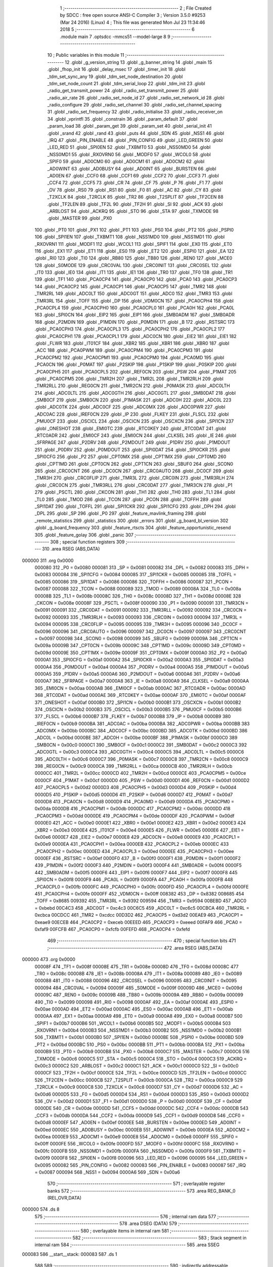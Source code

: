                                       1 ;--------------------------------------------------------
                                      2 ; File Created by SDCC : free open source ANSI-C Compiler
                                      3 ; Version 3.5.0 #9253 (Mar 24 2016) (Linux)
                                      4 ; This file was generated Mon Jul 23 11:34:46 2018
                                      5 ;--------------------------------------------------------
                                      6 	.module main
                                      7 	.optsdcc -mmcs51 --model-large
                                      8 	
                                      9 ;--------------------------------------------------------
                                     10 ; Public variables in this module
                                     11 ;--------------------------------------------------------
                                     12 	.globl _g_version_string
                                     13 	.globl _g_banner_string
                                     14 	.globl _main
                                     15 	.globl _fhop_init
                                     16 	.globl _delay_msec
                                     17 	.globl _timer_init
                                     18 	.globl _tdm_set_sync_any
                                     19 	.globl _tdm_set_node_destination
                                     20 	.globl _tdm_set_node_count
                                     21 	.globl _tdm_serial_loop
                                     22 	.globl _tdm_init
                                     23 	.globl _radio_get_transmit_power
                                     24 	.globl _radio_set_transmit_power
                                     25 	.globl _radio_air_rate
                                     26 	.globl _radio_set_node_id
                                     27 	.globl _radio_set_network_id
                                     28 	.globl _radio_configure
                                     29 	.globl _radio_set_channel
                                     30 	.globl _radio_set_channel_spacing
                                     31 	.globl _radio_set_frequency
                                     32 	.globl _radio_initialise
                                     33 	.globl _radio_receiver_on
                                     34 	.globl _vprintfl
                                     35 	.globl _constrain
                                     36 	.globl _param_default
                                     37 	.globl _param_load
                                     38 	.globl _param_get
                                     39 	.globl _param_set
                                     40 	.globl _serial_init
                                     41 	.globl _srand
                                     42 	.globl _rand
                                     43 	.globl _puts
                                     44 	.globl _SDN
                                     45 	.globl _NSS1
                                     46 	.globl _IRQ
                                     47 	.globl _PIN_ENABLE
                                     48 	.globl _PIN_CONFIG
                                     49 	.globl _LED_GREEN
                                     50 	.globl _LED_RED
                                     51 	.globl _SPI0EN
                                     52 	.globl _TXBMT0
                                     53 	.globl _NSS0MD0
                                     54 	.globl _NSS0MD1
                                     55 	.globl _RXOVRN0
                                     56 	.globl _MODF0
                                     57 	.globl _WCOL0
                                     58 	.globl _SPIF0
                                     59 	.globl _AD0CM0
                                     60 	.globl _AD0CM1
                                     61 	.globl _AD0CM2
                                     62 	.globl _AD0WINT
                                     63 	.globl _AD0BUSY
                                     64 	.globl _AD0INT
                                     65 	.globl _BURSTEN
                                     66 	.globl _AD0EN
                                     67 	.globl _CCF0
                                     68 	.globl _CCF1
                                     69 	.globl _CCF2
                                     70 	.globl _CCF3
                                     71 	.globl _CCF4
                                     72 	.globl _CCF5
                                     73 	.globl _CR
                                     74 	.globl _CF
                                     75 	.globl _P
                                     76 	.globl _F1
                                     77 	.globl _OV
                                     78 	.globl _RS0
                                     79 	.globl _RS1
                                     80 	.globl _F0
                                     81 	.globl _AC
                                     82 	.globl _CY
                                     83 	.globl _T2XCLK
                                     84 	.globl _T2RCLK
                                     85 	.globl _TR2
                                     86 	.globl _T2SPLIT
                                     87 	.globl _TF2CEN
                                     88 	.globl _TF2LEN
                                     89 	.globl _TF2L
                                     90 	.globl _TF2H
                                     91 	.globl _SI
                                     92 	.globl _ACK
                                     93 	.globl _ARBLOST
                                     94 	.globl _ACKRQ
                                     95 	.globl _STO
                                     96 	.globl _STA
                                     97 	.globl _TXMODE
                                     98 	.globl _MASTER
                                     99 	.globl _PX0
                                    100 	.globl _PT0
                                    101 	.globl _PX1
                                    102 	.globl _PT1
                                    103 	.globl _PS0
                                    104 	.globl _PT2
                                    105 	.globl _PSPI0
                                    106 	.globl _SPI1EN
                                    107 	.globl _TXBMT1
                                    108 	.globl _NSS1MD0
                                    109 	.globl _NSS1MD1
                                    110 	.globl _RXOVRN1
                                    111 	.globl _MODF1
                                    112 	.globl _WCOL1
                                    113 	.globl _SPIF1
                                    114 	.globl _EX0
                                    115 	.globl _ET0
                                    116 	.globl _EX1
                                    117 	.globl _ET1
                                    118 	.globl _ES0
                                    119 	.globl _ET2
                                    120 	.globl _ESPI0
                                    121 	.globl _EA
                                    122 	.globl _RI0
                                    123 	.globl _TI0
                                    124 	.globl _RB80
                                    125 	.globl _TB80
                                    126 	.globl _REN0
                                    127 	.globl _MCE0
                                    128 	.globl _S0MODE
                                    129 	.globl _CRC0VAL
                                    130 	.globl _CRC0INIT
                                    131 	.globl _CRC0SEL
                                    132 	.globl _IT0
                                    133 	.globl _IE0
                                    134 	.globl _IT1
                                    135 	.globl _IE1
                                    136 	.globl _TR0
                                    137 	.globl _TF0
                                    138 	.globl _TR1
                                    139 	.globl _TF1
                                    140 	.globl _PCA0CP4
                                    141 	.globl _PCA0CP0
                                    142 	.globl _PCA0
                                    143 	.globl _PCA0CP3
                                    144 	.globl _PCA0CP2
                                    145 	.globl _PCA0CP1
                                    146 	.globl _PCA0CP5
                                    147 	.globl _TMR2
                                    148 	.globl _TMR2RL
                                    149 	.globl _ADC0LT
                                    150 	.globl _ADC0GT
                                    151 	.globl _ADC0
                                    152 	.globl _TMR3
                                    153 	.globl _TMR3RL
                                    154 	.globl _TOFF
                                    155 	.globl _DP
                                    156 	.globl _VDM0CN
                                    157 	.globl _PCA0CPH4
                                    158 	.globl _PCA0CPL4
                                    159 	.globl _PCA0CPH0
                                    160 	.globl _PCA0CPL0
                                    161 	.globl _PCA0H
                                    162 	.globl _PCA0L
                                    163 	.globl _SPI0CN
                                    164 	.globl _EIP2
                                    165 	.globl _EIP1
                                    166 	.globl _SMB0ADM
                                    167 	.globl _SMB0ADR
                                    168 	.globl _P2MDIN
                                    169 	.globl _P1MDIN
                                    170 	.globl _P0MDIN
                                    171 	.globl _B
                                    172 	.globl _RSTSRC
                                    173 	.globl _PCA0CPH3
                                    174 	.globl _PCA0CPL3
                                    175 	.globl _PCA0CPH2
                                    176 	.globl _PCA0CPL2
                                    177 	.globl _PCA0CPH1
                                    178 	.globl _PCA0CPL1
                                    179 	.globl _ADC0CN
                                    180 	.globl _EIE2
                                    181 	.globl _EIE1
                                    182 	.globl _FLWR
                                    183 	.globl _IT01CF
                                    184 	.globl _XBR2
                                    185 	.globl _XBR1
                                    186 	.globl _XBR0
                                    187 	.globl _ACC
                                    188 	.globl _PCA0PWM
                                    189 	.globl _PCA0CPM4
                                    190 	.globl _PCA0CPM3
                                    191 	.globl _PCA0CPM2
                                    192 	.globl _PCA0CPM1
                                    193 	.globl _PCA0CPM0
                                    194 	.globl _PCA0MD
                                    195 	.globl _PCA0CN
                                    196 	.globl _P0MAT
                                    197 	.globl _P2SKIP
                                    198 	.globl _P1SKIP
                                    199 	.globl _P0SKIP
                                    200 	.globl _PCA0CPH5
                                    201 	.globl _PCA0CPL5
                                    202 	.globl _REF0CN
                                    203 	.globl _PSW
                                    204 	.globl _P1MAT
                                    205 	.globl _PCA0CPM5
                                    206 	.globl _TMR2H
                                    207 	.globl _TMR2L
                                    208 	.globl _TMR2RLH
                                    209 	.globl _TMR2RLL
                                    210 	.globl _REG0CN
                                    211 	.globl _TMR2CN
                                    212 	.globl _P0MASK
                                    213 	.globl _ADC0LTH
                                    214 	.globl _ADC0LTL
                                    215 	.globl _ADC0GTH
                                    216 	.globl _ADC0GTL
                                    217 	.globl _SMB0DAT
                                    218 	.globl _SMB0CF
                                    219 	.globl _SMB0CN
                                    220 	.globl _P1MASK
                                    221 	.globl _ADC0H
                                    222 	.globl _ADC0L
                                    223 	.globl _ADC0TK
                                    224 	.globl _ADC0CF
                                    225 	.globl _ADC0MX
                                    226 	.globl _ADC0PWR
                                    227 	.globl _ADC0AC
                                    228 	.globl _IREF0CN
                                    229 	.globl _IP
                                    230 	.globl _FLKEY
                                    231 	.globl _FLSCL
                                    232 	.globl _PMU0CF
                                    233 	.globl _OSCICL
                                    234 	.globl _OSCICN
                                    235 	.globl _OSCXCN
                                    236 	.globl _SPI1CN
                                    237 	.globl _ONESHOT
                                    238 	.globl _EMI0TC
                                    239 	.globl _RTC0KEY
                                    240 	.globl _RTC0DAT
                                    241 	.globl _RTC0ADR
                                    242 	.globl _EMI0CF
                                    243 	.globl _EMI0CN
                                    244 	.globl _CLKSEL
                                    245 	.globl _IE
                                    246 	.globl _SFRPAGE
                                    247 	.globl _P2DRV
                                    248 	.globl _P2MDOUT
                                    249 	.globl _P1DRV
                                    250 	.globl _P1MDOUT
                                    251 	.globl _P0DRV
                                    252 	.globl _P0MDOUT
                                    253 	.globl _SPI0DAT
                                    254 	.globl _SPI0CKR
                                    255 	.globl _SPI0CFG
                                    256 	.globl _P2
                                    257 	.globl _CPT0MX
                                    258 	.globl _CPT1MX
                                    259 	.globl _CPT0MD
                                    260 	.globl _CPT1MD
                                    261 	.globl _CPT0CN
                                    262 	.globl _CPT1CN
                                    263 	.globl _SBUF0
                                    264 	.globl _SCON0
                                    265 	.globl _CRC0CNT
                                    266 	.globl _DC0CN
                                    267 	.globl _CRC0AUTO
                                    268 	.globl _DC0CF
                                    269 	.globl _TMR3H
                                    270 	.globl _CRC0FLIP
                                    271 	.globl _TMR3L
                                    272 	.globl _CRC0IN
                                    273 	.globl _TMR3RLH
                                    274 	.globl _CRC0CN
                                    275 	.globl _TMR3RLL
                                    276 	.globl _CRC0DAT
                                    277 	.globl _TMR3CN
                                    278 	.globl _P1
                                    279 	.globl _PSCTL
                                    280 	.globl _CKCON
                                    281 	.globl _TH1
                                    282 	.globl _TH0
                                    283 	.globl _TL1
                                    284 	.globl _TL0
                                    285 	.globl _TMOD
                                    286 	.globl _TCON
                                    287 	.globl _PCON
                                    288 	.globl _TOFFH
                                    289 	.globl _SPI1DAT
                                    290 	.globl _TOFFL
                                    291 	.globl _SPI1CKR
                                    292 	.globl _SPI1CFG
                                    293 	.globl _DPH
                                    294 	.globl _DPL
                                    295 	.globl _SP
                                    296 	.globl _P0
                                    297 	.globl _feature_mavlink_framing
                                    298 	.globl _remote_statistics
                                    299 	.globl _statistics
                                    300 	.globl _errors
                                    301 	.globl _g_board_bl_version
                                    302 	.globl _g_board_frequency
                                    303 	.globl _feature_rtscts
                                    304 	.globl _feature_opportunistic_resend
                                    305 	.globl _feature_golay
                                    306 	.globl _panic
                                    307 ;--------------------------------------------------------
                                    308 ; special function registers
                                    309 ;--------------------------------------------------------
                                    310 	.area RSEG    (ABS,DATA)
      000000                        311 	.org 0x0000
                           000080   312 _P0	=	0x0080
                           000081   313 _SP	=	0x0081
                           000082   314 _DPL	=	0x0082
                           000083   315 _DPH	=	0x0083
                           000084   316 _SPI1CFG	=	0x0084
                           000085   317 _SPI1CKR	=	0x0085
                           000085   318 _TOFFL	=	0x0085
                           000086   319 _SPI1DAT	=	0x0086
                           000086   320 _TOFFH	=	0x0086
                           000087   321 _PCON	=	0x0087
                           000088   322 _TCON	=	0x0088
                           000089   323 _TMOD	=	0x0089
                           00008A   324 _TL0	=	0x008a
                           00008B   325 _TL1	=	0x008b
                           00008C   326 _TH0	=	0x008c
                           00008D   327 _TH1	=	0x008d
                           00008E   328 _CKCON	=	0x008e
                           00008F   329 _PSCTL	=	0x008f
                           000090   330 _P1	=	0x0090
                           000091   331 _TMR3CN	=	0x0091
                           000091   332 _CRC0DAT	=	0x0091
                           000092   333 _TMR3RLL	=	0x0092
                           000092   334 _CRC0CN	=	0x0092
                           000093   335 _TMR3RLH	=	0x0093
                           000093   336 _CRC0IN	=	0x0093
                           000094   337 _TMR3L	=	0x0094
                           000095   338 _CRC0FLIP	=	0x0095
                           000095   339 _TMR3H	=	0x0095
                           000096   340 _DC0CF	=	0x0096
                           000096   341 _CRC0AUTO	=	0x0096
                           000097   342 _DC0CN	=	0x0097
                           000097   343 _CRC0CNT	=	0x0097
                           000098   344 _SCON0	=	0x0098
                           000099   345 _SBUF0	=	0x0099
                           00009A   346 _CPT1CN	=	0x009a
                           00009B   347 _CPT0CN	=	0x009b
                           00009C   348 _CPT1MD	=	0x009c
                           00009D   349 _CPT0MD	=	0x009d
                           00009E   350 _CPT1MX	=	0x009e
                           00009F   351 _CPT0MX	=	0x009f
                           0000A0   352 _P2	=	0x00a0
                           0000A1   353 _SPI0CFG	=	0x00a1
                           0000A2   354 _SPI0CKR	=	0x00a2
                           0000A3   355 _SPI0DAT	=	0x00a3
                           0000A4   356 _P0MDOUT	=	0x00a4
                           0000A4   357 _P0DRV	=	0x00a4
                           0000A5   358 _P1MDOUT	=	0x00a5
                           0000A5   359 _P1DRV	=	0x00a5
                           0000A6   360 _P2MDOUT	=	0x00a6
                           0000A6   361 _P2DRV	=	0x00a6
                           0000A7   362 _SFRPAGE	=	0x00a7
                           0000A8   363 _IE	=	0x00a8
                           0000A9   364 _CLKSEL	=	0x00a9
                           0000AA   365 _EMI0CN	=	0x00aa
                           0000AB   366 _EMI0CF	=	0x00ab
                           0000AC   367 _RTC0ADR	=	0x00ac
                           0000AD   368 _RTC0DAT	=	0x00ad
                           0000AE   369 _RTC0KEY	=	0x00ae
                           0000AF   370 _EMI0TC	=	0x00af
                           0000AF   371 _ONESHOT	=	0x00af
                           0000B0   372 _SPI1CN	=	0x00b0
                           0000B1   373 _OSCXCN	=	0x00b1
                           0000B2   374 _OSCICN	=	0x00b2
                           0000B3   375 _OSCICL	=	0x00b3
                           0000B5   376 _PMU0CF	=	0x00b5
                           0000B6   377 _FLSCL	=	0x00b6
                           0000B7   378 _FLKEY	=	0x00b7
                           0000B8   379 _IP	=	0x00b8
                           0000B9   380 _IREF0CN	=	0x00b9
                           0000BA   381 _ADC0AC	=	0x00ba
                           0000BA   382 _ADC0PWR	=	0x00ba
                           0000BB   383 _ADC0MX	=	0x00bb
                           0000BC   384 _ADC0CF	=	0x00bc
                           0000BD   385 _ADC0TK	=	0x00bd
                           0000BD   386 _ADC0L	=	0x00bd
                           0000BE   387 _ADC0H	=	0x00be
                           0000BF   388 _P1MASK	=	0x00bf
                           0000C0   389 _SMB0CN	=	0x00c0
                           0000C1   390 _SMB0CF	=	0x00c1
                           0000C2   391 _SMB0DAT	=	0x00c2
                           0000C3   392 _ADC0GTL	=	0x00c3
                           0000C4   393 _ADC0GTH	=	0x00c4
                           0000C5   394 _ADC0LTL	=	0x00c5
                           0000C6   395 _ADC0LTH	=	0x00c6
                           0000C7   396 _P0MASK	=	0x00c7
                           0000C8   397 _TMR2CN	=	0x00c8
                           0000C9   398 _REG0CN	=	0x00c9
                           0000CA   399 _TMR2RLL	=	0x00ca
                           0000CB   400 _TMR2RLH	=	0x00cb
                           0000CC   401 _TMR2L	=	0x00cc
                           0000CD   402 _TMR2H	=	0x00cd
                           0000CE   403 _PCA0CPM5	=	0x00ce
                           0000CF   404 _P1MAT	=	0x00cf
                           0000D0   405 _PSW	=	0x00d0
                           0000D1   406 _REF0CN	=	0x00d1
                           0000D2   407 _PCA0CPL5	=	0x00d2
                           0000D3   408 _PCA0CPH5	=	0x00d3
                           0000D4   409 _P0SKIP	=	0x00d4
                           0000D5   410 _P1SKIP	=	0x00d5
                           0000D6   411 _P2SKIP	=	0x00d6
                           0000D7   412 _P0MAT	=	0x00d7
                           0000D8   413 _PCA0CN	=	0x00d8
                           0000D9   414 _PCA0MD	=	0x00d9
                           0000DA   415 _PCA0CPM0	=	0x00da
                           0000DB   416 _PCA0CPM1	=	0x00db
                           0000DC   417 _PCA0CPM2	=	0x00dc
                           0000DD   418 _PCA0CPM3	=	0x00dd
                           0000DE   419 _PCA0CPM4	=	0x00de
                           0000DF   420 _PCA0PWM	=	0x00df
                           0000E0   421 _ACC	=	0x00e0
                           0000E1   422 _XBR0	=	0x00e1
                           0000E2   423 _XBR1	=	0x00e2
                           0000E3   424 _XBR2	=	0x00e3
                           0000E4   425 _IT01CF	=	0x00e4
                           0000E5   426 _FLWR	=	0x00e5
                           0000E6   427 _EIE1	=	0x00e6
                           0000E7   428 _EIE2	=	0x00e7
                           0000E8   429 _ADC0CN	=	0x00e8
                           0000E9   430 _PCA0CPL1	=	0x00e9
                           0000EA   431 _PCA0CPH1	=	0x00ea
                           0000EB   432 _PCA0CPL2	=	0x00eb
                           0000EC   433 _PCA0CPH2	=	0x00ec
                           0000ED   434 _PCA0CPL3	=	0x00ed
                           0000EE   435 _PCA0CPH3	=	0x00ee
                           0000EF   436 _RSTSRC	=	0x00ef
                           0000F0   437 _B	=	0x00f0
                           0000F1   438 _P0MDIN	=	0x00f1
                           0000F2   439 _P1MDIN	=	0x00f2
                           0000F3   440 _P2MDIN	=	0x00f3
                           0000F4   441 _SMB0ADR	=	0x00f4
                           0000F5   442 _SMB0ADM	=	0x00f5
                           0000F6   443 _EIP1	=	0x00f6
                           0000F7   444 _EIP2	=	0x00f7
                           0000F8   445 _SPI0CN	=	0x00f8
                           0000F9   446 _PCA0L	=	0x00f9
                           0000FA   447 _PCA0H	=	0x00fa
                           0000FB   448 _PCA0CPL0	=	0x00fb
                           0000FC   449 _PCA0CPH0	=	0x00fc
                           0000FD   450 _PCA0CPL4	=	0x00fd
                           0000FE   451 _PCA0CPH4	=	0x00fe
                           0000FF   452 _VDM0CN	=	0x00ff
                           008382   453 _DP	=	0x8382
                           008685   454 _TOFF	=	0x8685
                           009392   455 _TMR3RL	=	0x9392
                           009594   456 _TMR3	=	0x9594
                           00BEBD   457 _ADC0	=	0xbebd
                           00C4C3   458 _ADC0GT	=	0xc4c3
                           00C6C5   459 _ADC0LT	=	0xc6c5
                           00CBCA   460 _TMR2RL	=	0xcbca
                           00CDCC   461 _TMR2	=	0xcdcc
                           00D3D2   462 _PCA0CP5	=	0xd3d2
                           00EAE9   463 _PCA0CP1	=	0xeae9
                           00ECEB   464 _PCA0CP2	=	0xeceb
                           00EEED   465 _PCA0CP3	=	0xeeed
                           00FAF9   466 _PCA0	=	0xfaf9
                           00FCFB   467 _PCA0CP0	=	0xfcfb
                           00FEFD   468 _PCA0CP4	=	0xfefd
                                    469 ;--------------------------------------------------------
                                    470 ; special function bits
                                    471 ;--------------------------------------------------------
                                    472 	.area RSEG    (ABS,DATA)
      000000                        473 	.org 0x0000
                           00008F   474 _TF1	=	0x008f
                           00008E   475 _TR1	=	0x008e
                           00008D   476 _TF0	=	0x008d
                           00008C   477 _TR0	=	0x008c
                           00008B   478 _IE1	=	0x008b
                           00008A   479 _IT1	=	0x008a
                           000089   480 _IE0	=	0x0089
                           000088   481 _IT0	=	0x0088
                           000096   482 _CRC0SEL	=	0x0096
                           000095   483 _CRC0INIT	=	0x0095
                           000094   484 _CRC0VAL	=	0x0094
                           00009F   485 _S0MODE	=	0x009f
                           00009D   486 _MCE0	=	0x009d
                           00009C   487 _REN0	=	0x009c
                           00009B   488 _TB80	=	0x009b
                           00009A   489 _RB80	=	0x009a
                           000099   490 _TI0	=	0x0099
                           000098   491 _RI0	=	0x0098
                           0000AF   492 _EA	=	0x00af
                           0000AE   493 _ESPI0	=	0x00ae
                           0000AD   494 _ET2	=	0x00ad
                           0000AC   495 _ES0	=	0x00ac
                           0000AB   496 _ET1	=	0x00ab
                           0000AA   497 _EX1	=	0x00aa
                           0000A9   498 _ET0	=	0x00a9
                           0000A8   499 _EX0	=	0x00a8
                           0000B7   500 _SPIF1	=	0x00b7
                           0000B6   501 _WCOL1	=	0x00b6
                           0000B5   502 _MODF1	=	0x00b5
                           0000B4   503 _RXOVRN1	=	0x00b4
                           0000B3   504 _NSS1MD1	=	0x00b3
                           0000B2   505 _NSS1MD0	=	0x00b2
                           0000B1   506 _TXBMT1	=	0x00b1
                           0000B0   507 _SPI1EN	=	0x00b0
                           0000BE   508 _PSPI0	=	0x00be
                           0000BD   509 _PT2	=	0x00bd
                           0000BC   510 _PS0	=	0x00bc
                           0000BB   511 _PT1	=	0x00bb
                           0000BA   512 _PX1	=	0x00ba
                           0000B9   513 _PT0	=	0x00b9
                           0000B8   514 _PX0	=	0x00b8
                           0000C7   515 _MASTER	=	0x00c7
                           0000C6   516 _TXMODE	=	0x00c6
                           0000C5   517 _STA	=	0x00c5
                           0000C4   518 _STO	=	0x00c4
                           0000C3   519 _ACKRQ	=	0x00c3
                           0000C2   520 _ARBLOST	=	0x00c2
                           0000C1   521 _ACK	=	0x00c1
                           0000C0   522 _SI	=	0x00c0
                           0000CF   523 _TF2H	=	0x00cf
                           0000CE   524 _TF2L	=	0x00ce
                           0000CD   525 _TF2LEN	=	0x00cd
                           0000CC   526 _TF2CEN	=	0x00cc
                           0000CB   527 _T2SPLIT	=	0x00cb
                           0000CA   528 _TR2	=	0x00ca
                           0000C9   529 _T2RCLK	=	0x00c9
                           0000C8   530 _T2XCLK	=	0x00c8
                           0000D7   531 _CY	=	0x00d7
                           0000D6   532 _AC	=	0x00d6
                           0000D5   533 _F0	=	0x00d5
                           0000D4   534 _RS1	=	0x00d4
                           0000D3   535 _RS0	=	0x00d3
                           0000D2   536 _OV	=	0x00d2
                           0000D1   537 _F1	=	0x00d1
                           0000D0   538 _P	=	0x00d0
                           0000DF   539 _CF	=	0x00df
                           0000DE   540 _CR	=	0x00de
                           0000DD   541 _CCF5	=	0x00dd
                           0000DC   542 _CCF4	=	0x00dc
                           0000DB   543 _CCF3	=	0x00db
                           0000DA   544 _CCF2	=	0x00da
                           0000D9   545 _CCF1	=	0x00d9
                           0000D8   546 _CCF0	=	0x00d8
                           0000EF   547 _AD0EN	=	0x00ef
                           0000EE   548 _BURSTEN	=	0x00ee
                           0000ED   549 _AD0INT	=	0x00ed
                           0000EC   550 _AD0BUSY	=	0x00ec
                           0000EB   551 _AD0WINT	=	0x00eb
                           0000EA   552 _AD0CM2	=	0x00ea
                           0000E9   553 _AD0CM1	=	0x00e9
                           0000E8   554 _AD0CM0	=	0x00e8
                           0000FF   555 _SPIF0	=	0x00ff
                           0000FE   556 _WCOL0	=	0x00fe
                           0000FD   557 _MODF0	=	0x00fd
                           0000FC   558 _RXOVRN0	=	0x00fc
                           0000FB   559 _NSS0MD1	=	0x00fb
                           0000FA   560 _NSS0MD0	=	0x00fa
                           0000F9   561 _TXBMT0	=	0x00f9
                           0000F8   562 _SPI0EN	=	0x00f8
                           000096   563 _LED_RED	=	0x0096
                           000095   564 _LED_GREEN	=	0x0095
                           000082   565 _PIN_CONFIG	=	0x0082
                           000083   566 _PIN_ENABLE	=	0x0083
                           000087   567 _IRQ	=	0x0087
                           000094   568 _NSS1	=	0x0094
                           0000A6   569 _SDN	=	0x00a6
                                    570 ;--------------------------------------------------------
                                    571 ; overlayable register banks
                                    572 ;--------------------------------------------------------
                                    573 	.area REG_BANK_0	(REL,OVR,DATA)
      000000                        574 	.ds 8
                                    575 ;--------------------------------------------------------
                                    576 ; internal ram data
                                    577 ;--------------------------------------------------------
                                    578 	.area DSEG    (DATA)
                                    579 ;--------------------------------------------------------
                                    580 ; overlayable items in internal ram 
                                    581 ;--------------------------------------------------------
                                    582 ;--------------------------------------------------------
                                    583 ; Stack segment in internal ram 
                                    584 ;--------------------------------------------------------
                                    585 	.area	SSEG
      000083                        586 __start__stack:
      000083                        587 	.ds	1
                                    588 
                                    589 ;--------------------------------------------------------
                                    590 ; indirectly addressable internal ram data
                                    591 ;--------------------------------------------------------
                                    592 	.area ISEG    (DATA)
                                    593 ;--------------------------------------------------------
                                    594 ; absolute internal ram data
                                    595 ;--------------------------------------------------------
                                    596 	.area IABS    (ABS,DATA)
                                    597 	.area IABS    (ABS,DATA)
                                    598 ;--------------------------------------------------------
                                    599 ; bit data
                                    600 ;--------------------------------------------------------
                                    601 	.area BSEG    (BIT)
      000024                        602 _feature_golay::
      000024                        603 	.ds 1
      000025                        604 _feature_opportunistic_resend::
      000025                        605 	.ds 1
      000026                        606 _feature_rtscts::
      000026                        607 	.ds 1
                                    608 ;--------------------------------------------------------
                                    609 ; paged external ram data
                                    610 ;--------------------------------------------------------
                                    611 	.area PSEG    (PAG,XDATA)
      000094                        612 _g_board_frequency::
      000094                        613 	.ds 1
      000095                        614 _g_board_bl_version::
      000095                        615 	.ds 1
      000096                        616 _errors::
      000096                        617 	.ds 12
      0000A2                        618 _radio_init_freq_min_1_165:
      0000A2                        619 	.ds 4
      0000A6                        620 _radio_init_freq_max_1_165:
      0000A6                        621 	.ds 4
      0000AA                        622 _radio_init_channel_spacing_1_165:
      0000AA                        623 	.ds 4
      0000AE                        624 _radio_init_txpower_1_165:
      0000AE                        625 	.ds 1
                                    626 ;--------------------------------------------------------
                                    627 ; external ram data
                                    628 ;--------------------------------------------------------
                                    629 	.area XSEG    (XDATA)
      000574                        630 _statistics::
      000574                        631 	.ds 16
      000584                        632 _remote_statistics::
      000584                        633 	.ds 16
      000594                        634 _feature_mavlink_framing::
      000594                        635 	.ds 1
                                    636 ;--------------------------------------------------------
                                    637 ; absolute external ram data
                                    638 ;--------------------------------------------------------
                                    639 	.area XABS    (ABS,XDATA)
                                    640 ;--------------------------------------------------------
                                    641 ; external initialized ram data
                                    642 ;--------------------------------------------------------
                                    643 	.area XISEG   (XDATA)
                                    644 	.area HOME    (CODE)
                                    645 	.area GSINIT0 (CODE)
                                    646 	.area GSINIT1 (CODE)
                                    647 	.area GSINIT2 (CODE)
                                    648 	.area GSINIT3 (CODE)
                                    649 	.area GSINIT4 (CODE)
                                    650 	.area GSINIT5 (CODE)
                                    651 	.area GSINIT  (CODE)
                                    652 	.area GSFINAL (CODE)
                                    653 	.area CSEG    (CODE)
                                    654 ;--------------------------------------------------------
                                    655 ; interrupt vector 
                                    656 ;--------------------------------------------------------
                                    657 	.area HOME    (CODE)
      000400                        658 __interrupt_vect:
      000400 02 04 79         [24]  659 	ljmp	__sdcc_gsinit_startup
      000403 02 41 9F         [24]  660 	ljmp	_Receiver_ISR
      000406                        661 	.ds	5
      00040B 32               [24]  662 	reti
      00040C                        663 	.ds	7
      000413 32               [24]  664 	reti
      000414                        665 	.ds	7
      00041B 32               [24]  666 	reti
      00041C                        667 	.ds	7
      000423 02 54 31         [24]  668 	ljmp	_Serial_ISR
      000426                        669 	.ds	5
      00042B 02 5C D1         [24]  670 	ljmp	_T2_ISR
      00042E                        671 	.ds	5
      000433 32               [24]  672 	reti
      000434                        673 	.ds	7
      00043B 32               [24]  674 	reti
      00043C                        675 	.ds	7
      000443 32               [24]  676 	reti
      000444                        677 	.ds	7
      00044B 32               [24]  678 	reti
      00044C                        679 	.ds	7
      000453 32               [24]  680 	reti
      000454                        681 	.ds	7
      00045B 32               [24]  682 	reti
      00045C                        683 	.ds	7
      000463 32               [24]  684 	reti
      000464                        685 	.ds	7
      00046B 32               [24]  686 	reti
      00046C                        687 	.ds	7
      000473 02 5C 47         [24]  688 	ljmp	_T3_ISR
                                    689 ;--------------------------------------------------------
                                    690 ; global & static initialisations
                                    691 ;--------------------------------------------------------
                                    692 	.area HOME    (CODE)
                                    693 	.area GSINIT  (CODE)
                                    694 	.area GSFINAL (CODE)
                                    695 	.area GSINIT  (CODE)
                                    696 	.globl __sdcc_gsinit_startup
                                    697 	.globl __sdcc_program_startup
                                    698 	.globl __start__stack
                                    699 	.globl __mcs51_genXINIT
                                    700 	.globl __mcs51_genXRAMCLEAR
                                    701 	.globl __mcs51_genRAMCLEAR
                                    702 	.area GSFINAL (CODE)
      0004E4 02 04 76         [24]  703 	ljmp	__sdcc_program_startup
                                    704 ;--------------------------------------------------------
                                    705 ; Home
                                    706 ;--------------------------------------------------------
                                    707 	.area HOME    (CODE)
                                    708 	.area HOME    (CODE)
      000476                        709 __sdcc_program_startup:
      000476 02 4A 9B         [24]  710 	ljmp	_main
                                    711 ;	return from main will return to caller
                                    712 ;--------------------------------------------------------
                                    713 ; code
                                    714 ;--------------------------------------------------------
                                    715 	.area CSEG    (CODE)
                                    716 ;------------------------------------------------------------
                                    717 ;Allocation info for local variables in function 'main'
                                    718 ;------------------------------------------------------------
                                    719 ;	radio/main.c:105: main(void) __nonbanked
                                    720 ;	-----------------------------------------
                                    721 ;	 function main
                                    722 ;	-----------------------------------------
      004A9B                        723 _main:
                           000007   724 	ar7 = 0x07
                           000006   725 	ar6 = 0x06
                           000005   726 	ar5 = 0x05
                           000004   727 	ar4 = 0x04
                           000003   728 	ar3 = 0x03
                           000002   729 	ar2 = 0x02
                           000001   730 	ar1 = 0x01
                           000000   731 	ar0 = 0x00
                                    732 ;	radio/main.c:114: g_board_frequency = BOARD_FREQUENCY_REG;
      004A9B AF C4            [24]  733 	mov	r7,_ADC0GTH
      004A9D 78 94            [12]  734 	mov	r0,#_g_board_frequency
      004A9F EF               [12]  735 	mov	a,r7
      004AA0 F2               [24]  736 	movx	@r0,a
                                    737 ;	radio/main.c:115: g_board_bl_version = BOARD_BL_VERSION_REG;
      004AA1 AF C3            [24]  738 	mov	r7,_ADC0GTL
      004AA3 78 95            [12]  739 	mov	r0,#_g_board_bl_version
      004AA5 EF               [12]  740 	mov	a,r7
      004AA6 F2               [24]  741 	movx	@r0,a
                                    742 ;	radio/main.c:118: hardware_init();
      004AA7 12 4B 65         [24]  743 	lcall	_hardware_init
                                    744 ;	radio/main.c:124: if (!param_load())
      004AAA 12 47 F9         [24]  745 	lcall	_param_load
      004AAD 40 03            [24]  746 	jc	00102$
                                    747 ;	radio/main.c:125: param_default();
      004AAF 12 49 01         [24]  748 	lcall	_param_default
      004AB2                        749 00102$:
                                    750 ;	radio/main.c:128: serial_init(param_get(PARAM_SERIAL_SPEED));
      004AB2 75 82 01         [24]  751 	mov	dpl,#0x01
      004AB5 12 46 66         [24]  752 	lcall	_param_get
      004AB8 AC 82            [24]  753 	mov	r4,dpl
      004ABA 8C 82            [24]  754 	mov	dpl,r4
      004ABC 12 55 E8         [24]  755 	lcall	_serial_init
                                    756 ;	radio/main.c:131: radio_init();
      004ABF 12 4B E6         [24]  757 	lcall	_radio_init
                                    758 ;	radio/main.c:134: feature_mavlink_framing = param_get(PARAM_MAVLINK);
      004AC2 75 82 06         [24]  759 	mov	dpl,#0x06
      004AC5 12 46 66         [24]  760 	lcall	_param_get
      004AC8 AC 82            [24]  761 	mov	r4,dpl
      004ACA 90 05 94         [24]  762 	mov	dptr,#_feature_mavlink_framing
      004ACD EC               [12]  763 	mov	a,r4
      004ACE F0               [24]  764 	movx	@dptr,a
                                    765 ;	radio/main.c:135: feature_opportunistic_resend = param_get(PARAM_OPPRESEND)?true:false;
      004ACF 75 82 07         [24]  766 	mov	dpl,#0x07
      004AD2 12 46 66         [24]  767 	lcall	_param_get
      004AD5 AC 82            [24]  768 	mov	r4,dpl
      004AD7 AD 83            [24]  769 	mov	r5,dph
      004AD9 AE F0            [24]  770 	mov	r6,b
      004ADB FF               [12]  771 	mov	r7,a
      004ADC EC               [12]  772 	mov	a,r4
      004ADD 4D               [12]  773 	orl	a,r5
      004ADE 4E               [12]  774 	orl	a,r6
      004ADF 4F               [12]  775 	orl	a,r7
      004AE0 24 FF            [12]  776 	add	a,#0xff
      004AE2 92 25            [24]  777 	mov	_feature_opportunistic_resend,c
                                    778 ;	radio/main.c:136: feature_golay = param_get(PARAM_ECC)?true:false;
      004AE4 75 82 05         [24]  779 	mov	dpl,#0x05
      004AE7 12 46 66         [24]  780 	lcall	_param_get
      004AEA AC 82            [24]  781 	mov	r4,dpl
      004AEC AD 83            [24]  782 	mov	r5,dph
      004AEE AE F0            [24]  783 	mov	r6,b
      004AF0 FF               [12]  784 	mov	r7,a
      004AF1 EC               [12]  785 	mov	a,r4
      004AF2 4D               [12]  786 	orl	a,r5
      004AF3 4E               [12]  787 	orl	a,r6
      004AF4 4F               [12]  788 	orl	a,r7
      004AF5 24 FF            [12]  789 	add	a,#0xff
      004AF7 92 24            [24]  790 	mov	_feature_golay,c
                                    791 ;	radio/main.c:137: feature_rtscts = param_get(PARAM_RTSCTS)?true:false;
      004AF9 75 82 0E         [24]  792 	mov	dpl,#0x0E
      004AFC 12 46 66         [24]  793 	lcall	_param_get
      004AFF AC 82            [24]  794 	mov	r4,dpl
      004B01 AD 83            [24]  795 	mov	r5,dph
      004B03 AE F0            [24]  796 	mov	r6,b
      004B05 FF               [12]  797 	mov	r7,a
      004B06 EC               [12]  798 	mov	a,r4
      004B07 4D               [12]  799 	orl	a,r5
      004B08 4E               [12]  800 	orl	a,r6
      004B09 4F               [12]  801 	orl	a,r7
      004B0A 24 FF            [12]  802 	add	a,#0xff
      004B0C 92 26            [24]  803 	mov	_feature_rtscts,c
                                    804 ;	radio/main.c:140: if (!radio_receiver_on()) {
      004B0E 12 38 1E         [24]  805 	lcall	_radio_receiver_on
      004B11 40 15            [24]  806 	jc	00104$
                                    807 ;	radio/main.c:141: panic("failed to enable receiver");
      004B13 74 E7            [12]  808 	mov	a,#___str_0
      004B15 C0 E0            [24]  809 	push	acc
      004B17 74 73            [12]  810 	mov	a,#(___str_0 >> 8)
      004B19 C0 E0            [24]  811 	push	acc
      004B1B 74 80            [12]  812 	mov	a,#0x80
      004B1D C0 E0            [24]  813 	push	acc
      004B1F 12 4B 2B         [24]  814 	lcall	_panic
      004B22 15 81            [12]  815 	dec	sp
      004B24 15 81            [12]  816 	dec	sp
      004B26 15 81            [12]  817 	dec	sp
      004B28                        818 00104$:
                                    819 ;	radio/main.c:163: tdm_serial_loop();
      004B28 02 1C 93         [24]  820 	ljmp	_tdm_serial_loop
                                    821 ;------------------------------------------------------------
                                    822 ;Allocation info for local variables in function 'panic'
                                    823 ;------------------------------------------------------------
                                    824 ;fmt                       Allocated to stack - sp -4
                                    825 ;ap                        Allocated to registers r7 
                                    826 ;------------------------------------------------------------
                                    827 ;	radio/main.c:167: panic(char *fmt, ...) __nonbanked
                                    828 ;	-----------------------------------------
                                    829 ;	 function panic
                                    830 ;	-----------------------------------------
      004B2B                        831 _panic:
                                    832 ;	radio/main.c:171: puts("\n**PANIC**");
      004B2B 90 74 01         [24]  833 	mov	dptr,#___str_1
      004B2E 75 F0 80         [24]  834 	mov	b,#0x80
      004B31 12 69 71         [24]  835 	lcall	_puts
                                    836 ;	radio/main.c:172: va_start(ap, fmt);
      004B34 E5 81            [12]  837 	mov	a,sp
      004B36 24 FC            [12]  838 	add	a,#0xFC
      004B38 FF               [12]  839 	mov	r7,a
                                    840 ;	radio/main.c:173: vprintf(fmt, ap);
      004B39 C0 07            [24]  841 	push	ar7
      004B3B E5 81            [12]  842 	mov	a,sp
      004B3D 24 FB            [12]  843 	add	a,#0xfb
      004B3F F8               [12]  844 	mov	r0,a
      004B40 86 82            [24]  845 	mov	dpl,@r0
      004B42 08               [12]  846 	inc	r0
      004B43 86 83            [24]  847 	mov	dph,@r0
      004B45 08               [12]  848 	inc	r0
      004B46 86 F0            [24]  849 	mov	b,@r0
      004B48 12 05 4A         [24]  850 	lcall	_vprintfl
      004B4B 15 81            [12]  851 	dec	sp
                                    852 ;	radio/main.c:174: puts("");
      004B4D 90 74 0C         [24]  853 	mov	dptr,#___str_2
      004B50 75 F0 80         [24]  854 	mov	b,#0x80
      004B53 12 69 71         [24]  855 	lcall	_puts
                                    856 ;	radio/main.c:176: EA = 1;
      004B56 D2 AF            [12]  857 	setb	_EA
                                    858 ;	radio/main.c:177: ES0 = 1;
      004B58 D2 AC            [12]  859 	setb	_ES0
                                    860 ;	radio/main.c:179: delay_msec(1000);
      004B5A 90 03 E8         [24]  861 	mov	dptr,#0x03E8
      004B5D 12 5C C8         [24]  862 	lcall	_delay_msec
                                    863 ;	radio/main.c:182: RSTSRC |= (1 << 4);
      004B60 43 EF 10         [24]  864 	orl	_RSTSRC,#0x10
      004B63                        865 00103$:
      004B63 80 FE            [24]  866 	sjmp	00103$
                                    867 ;------------------------------------------------------------
                                    868 ;Allocation info for local variables in function 'hardware_init'
                                    869 ;------------------------------------------------------------
                                    870 ;	radio/main.c:188: hardware_init(void) __nonbanked
                                    871 ;	-----------------------------------------
                                    872 ;	 function hardware_init
                                    873 ;	-----------------------------------------
      004B65                        874 _hardware_init:
                                    875 ;	radio/main.c:192: SFRPAGE	 =  LEGACY_PAGE;
      004B65 75 A7 00         [24]  876 	mov	_SFRPAGE,#0x00
                                    877 ;	radio/main.c:195: PCA0MD	&= ~0x40;
      004B68 AF D9            [24]  878 	mov	r7,_PCA0MD
      004B6A 74 BF            [12]  879 	mov	a,#0xBF
      004B6C 5F               [12]  880 	anl	a,r7
      004B6D F5 D9            [12]  881 	mov	_PCA0MD,a
                                    882 ;	radio/main.c:201: OSCICN	 =  0x8F;
      004B6F 75 B2 8F         [24]  883 	mov	_OSCICN,#0x8F
                                    884 ;	radio/main.c:203: CLKSEL	 =  0x00;
      004B72 75 A9 00         [24]  885 	mov	_CLKSEL,#0x00
                                    886 ;	radio/main.c:204: FLSCL	 =  0x40;
      004B75 75 B6 40         [24]  887 	mov	_FLSCL,#0x40
                                    888 ;	radio/main.c:207: VDM0CN	 =  0x80;
      004B78 75 FF 80         [24]  889 	mov	_VDM0CN,#0x80
                                    890 ;	radio/main.c:208: for (i = 0; i < 350; i++);	// Wait 100us for initialization
      004B7B 7E 5E            [12]  891 	mov	r6,#0x5E
      004B7D 7F 01            [12]  892 	mov	r7,#0x01
      004B7F                        893 00104$:
      004B7F EE               [12]  894 	mov	a,r6
      004B80 24 FF            [12]  895 	add	a,#0xFF
      004B82 FC               [12]  896 	mov	r4,a
      004B83 EF               [12]  897 	mov	a,r7
      004B84 34 FF            [12]  898 	addc	a,#0xFF
      004B86 FD               [12]  899 	mov	r5,a
      004B87 8C 06            [24]  900 	mov	ar6,r4
      004B89 8D 07            [24]  901 	mov	ar7,r5
      004B8B EC               [12]  902 	mov	a,r4
      004B8C 4D               [12]  903 	orl	a,r5
      004B8D 70 F0            [24]  904 	jnz	00104$
                                    905 ;	radio/main.c:209: RSTSRC	 =  0x06;		// enable brown out and missing clock reset sources
      004B8F 75 EF 06         [24]  906 	mov	_RSTSRC,#0x06
                                    907 ;	radio/main.c:222: P0MDOUT	 =  0x10;		// UART Tx push-pull
      004B92 75 A4 10         [24]  908 	mov	_P0MDOUT,#0x10
                                    909 ;	radio/main.c:223: SFRPAGE	 =  CONFIG_PAGE;
      004B95 75 A7 0F         [24]  910 	mov	_SFRPAGE,#0x0F
                                    911 ;	radio/main.c:224: P0DRV	 =  0x10;		// UART TX
      004B98 75 A4 10         [24]  912 	mov	_P0DRV,#0x10
                                    913 ;	radio/main.c:225: SFRPAGE	 =  LEGACY_PAGE;
      004B9B 75 A7 00         [24]  914 	mov	_SFRPAGE,#0x00
                                    915 ;	radio/main.c:226: XBR0	 =  0x01;		// UART enable
      004B9E 75 E1 01         [24]  916 	mov	_XBR0,#0x01
                                    917 ;	radio/main.c:237: XBR1    |= 0x40;	// enable SPI in 3-wire mode
      004BA1 43 E2 40         [24]  918 	orl	_XBR1,#0x40
                                    919 ;	radio/main.c:238: P1MDOUT |= 0xF5;	// SCK1, MOSI1, MISO1 push-pull
      004BA4 43 A5 F5         [24]  920 	orl	_P1MDOUT,#0xF5
                                    921 ;	radio/main.c:241: SFRPAGE	 = CONFIG_PAGE;
      004BA7 75 A7 0F         [24]  922 	mov	_SFRPAGE,#0x0F
                                    923 ;	radio/main.c:242: P1DRV	|= 0xF5;	// SPI signals use high-current mode, LEDs and PAEN High current drive
      004BAA 43 A5 F5         [24]  924 	orl	_P1DRV,#0xF5
                                    925 ;	radio/main.c:256: P2DRV	|= 0xFF;
      004BAD E5 A6            [12]  926 	mov	a,_P2DRV
      004BAF 75 A6 FF         [24]  927 	mov	_P2DRV,#0xFF
                                    928 ;	radio/main.c:259: RADIO_PAGE();
      004BB2 75 A7 00         [24]  929 	mov	_SFRPAGE,#0x00
                                    930 ;	radio/main.c:260: SPI1CFG	 = 0x40;	// master mode
      004BB5 75 84 40         [24]  931 	mov	_SPI1CFG,#0x40
                                    932 ;	radio/main.c:261: SPI1CN	 = 0x00;	// 3 wire master mode
      004BB8 75 B0 00         [24]  933 	mov	_SPI1CN,#0x00
                                    934 ;	radio/main.c:262: SPI1CKR	 = 0x00;	// Initialise SPI prescaler to divide-by-2 (12.25MHz, technically out of spec)
      004BBB 75 85 00         [24]  935 	mov	_SPI1CKR,#0x00
                                    936 ;	radio/main.c:263: SPI1CN	|= 0x01;	// enable SPI
      004BBE 43 B0 01         [24]  937 	orl	_SPI1CN,#0x01
                                    938 ;	radio/main.c:264: NSS1	 = 1;		// set NSS high
      004BC1 D2 94            [12]  939 	setb	_NSS1
                                    940 ;	radio/main.c:266: SFRPAGE	 = LEGACY_PAGE;
      004BC3 75 A7 00         [24]  941 	mov	_SFRPAGE,#0x00
                                    942 ;	radio/main.c:269: IE0	 = 0;
      004BC6 C2 89            [12]  943 	clr	_IE0
                                    944 ;	radio/main.c:272: timer_init();
      004BC8 12 5D 77         [24]  945 	lcall	_timer_init
                                    946 ;	radio/main.c:275: IP = 0;
      004BCB 75 B8 00         [24]  947 	mov	_IP,#0x00
                                    948 ;	radio/main.c:278: EA = 1;
      004BCE D2 AF            [12]  949 	setb	_EA
                                    950 ;	radio/main.c:281: RADIO_LED(LED_ON);
      004BD0 C2 95            [12]  951 	clr	_LED_GREEN
                                    952 ;	radio/main.c:282: LED_BOOTLOADER = LED_OFF;
      004BD2 D2 96            [12]  953 	setb	_LED_RED
                                    954 ;	radio/main.c:285: AD0EN = 1;		// Enable ADC0
      004BD4 D2 EF            [12]  955 	setb	_AD0EN
                                    956 ;	radio/main.c:286: ADC0CF = 0xF9;  // Set amp0gn=1 (1:1)
      004BD6 75 BC F9         [24]  957 	mov	_ADC0CF,#0xF9
                                    958 ;	radio/main.c:287: ADC0AC = 0x00;
      004BD9 75 BA 00         [24]  959 	mov	_ADC0AC,#0x00
                                    960 ;	radio/main.c:288: ADC0MX = 0x1B;	// Set ADC0MX to temp sensor
      004BDC 75 BB 1B         [24]  961 	mov	_ADC0MX,#0x1B
                                    962 ;	radio/main.c:289: REF0CN = 0x07;	// Define reference and enable temp sensor
      004BDF 75 D1 07         [24]  963 	mov	_REF0CN,#0x07
                                    964 ;	radio/main.c:304: XBR2	 =  0x40;		// Crossbar (GPIO) enable
      004BE2 75 E3 40         [24]  965 	mov	_XBR2,#0x40
      004BE5 22               [24]  966 	ret
                                    967 ;------------------------------------------------------------
                                    968 ;Allocation info for local variables in function 'radio_init'
                                    969 ;------------------------------------------------------------
                                    970 ;	radio/main.c:308: radio_init(void) __nonbanked
                                    971 ;	-----------------------------------------
                                    972 ;	 function radio_init
                                    973 ;	-----------------------------------------
      004BE6                        974 _radio_init:
                                    975 ;	radio/main.c:315: if (!radio_initialise()) {
      004BE6 12 38 5D         [24]  976 	lcall	_radio_initialise
      004BE9 40 15            [24]  977 	jc	00102$
                                    978 ;	radio/main.c:316: panic("radio_initialise failed");
      004BEB 74 0D            [12]  979 	mov	a,#___str_3
      004BED C0 E0            [24]  980 	push	acc
      004BEF 74 74            [12]  981 	mov	a,#(___str_3 >> 8)
      004BF1 C0 E0            [24]  982 	push	acc
      004BF3 74 80            [12]  983 	mov	a,#0x80
      004BF5 C0 E0            [24]  984 	push	acc
      004BF7 12 4B 2B         [24]  985 	lcall	_panic
      004BFA 15 81            [12]  986 	dec	sp
      004BFC 15 81            [12]  987 	dec	sp
      004BFE 15 81            [12]  988 	dec	sp
      004C00                        989 00102$:
                                    990 ;	radio/main.c:319: switch (g_board_frequency) {
      004C00 78 94            [12]  991 	mov	r0,#_g_board_frequency
      004C02 E2               [24]  992 	movx	a,@r0
      004C03 B4 43 02         [24]  993 	cjne	a,#0x43,00193$
      004C06 80 1C            [24]  994 	sjmp	00103$
      004C08                        995 00193$:
      004C08 78 94            [12]  996 	mov	r0,#_g_board_frequency
      004C0A E2               [24]  997 	movx	a,@r0
      004C0B B4 47 02         [24]  998 	cjne	a,#0x47,00194$
      004C0E 80 41            [24]  999 	sjmp	00104$
      004C10                       1000 00194$:
      004C10 78 94            [12] 1001 	mov	r0,#_g_board_frequency
      004C12 E2               [24] 1002 	movx	a,@r0
      004C13 B4 86 02         [24] 1003 	cjne	a,#0x86,00195$
      004C16 80 66            [24] 1004 	sjmp	00105$
      004C18                       1005 00195$:
      004C18 78 94            [12] 1006 	mov	r0,#_g_board_frequency
      004C1A E2               [24] 1007 	movx	a,@r0
      004C1B B4 91 03         [24] 1008 	cjne	a,#0x91,00196$
      004C1E 02 4C A9         [24] 1009 	ljmp	00106$
      004C21                       1010 00196$:
      004C21 02 4C D5         [24] 1011 	ljmp	00107$
                                   1012 ;	radio/main.c:320: case FREQ_433:
      004C24                       1013 00103$:
                                   1014 ;	radio/main.c:321: freq_min = 433050000UL;
      004C24 78 A2            [12] 1015 	mov	r0,#_radio_init_freq_min_1_165
      004C26 74 90            [12] 1016 	mov	a,#0x90
      004C28 F2               [24] 1017 	movx	@r0,a
      004C29 08               [12] 1018 	inc	r0
      004C2A 74 D1            [12] 1019 	mov	a,#0xD1
      004C2C F2               [24] 1020 	movx	@r0,a
      004C2D 08               [12] 1021 	inc	r0
      004C2E 74 CF            [12] 1022 	mov	a,#0xCF
      004C30 F2               [24] 1023 	movx	@r0,a
      004C31 08               [12] 1024 	inc	r0
      004C32 74 19            [12] 1025 	mov	a,#0x19
      004C34 F2               [24] 1026 	movx	@r0,a
                                   1027 ;	radio/main.c:322: freq_max = 434790000UL;
      004C35 78 A6            [12] 1028 	mov	r0,#_radio_init_freq_max_1_165
      004C37 74 70            [12] 1029 	mov	a,#0x70
      004C39 F2               [24] 1030 	movx	@r0,a
      004C3A 08               [12] 1031 	inc	r0
      004C3B 74 5E            [12] 1032 	mov	a,#0x5E
      004C3D F2               [24] 1033 	movx	@r0,a
      004C3E 08               [12] 1034 	inc	r0
      004C3F 74 EA            [12] 1035 	mov	a,#0xEA
      004C41 F2               [24] 1036 	movx	@r0,a
      004C42 08               [12] 1037 	inc	r0
      004C43 74 19            [12] 1038 	mov	a,#0x19
      004C45 F2               [24] 1039 	movx	@r0,a
                                   1040 ;	radio/main.c:323: txpower = 10;
      004C46 78 AE            [12] 1041 	mov	r0,#_radio_init_txpower_1_165
      004C48 74 0A            [12] 1042 	mov	a,#0x0A
      004C4A F2               [24] 1043 	movx	@r0,a
                                   1044 ;	radio/main.c:324: num_fh_channels = 10;
      004C4B 78 5A            [12] 1045 	mov	r0,#_num_fh_channels
      004C4D F2               [24] 1046 	movx	@r0,a
                                   1047 ;	radio/main.c:325: break;
      004C4E 02 4D 0A         [24] 1048 	ljmp	00108$
                                   1049 ;	radio/main.c:326: case FREQ_470:
      004C51                       1050 00104$:
                                   1051 ;	radio/main.c:327: freq_min = 470000000UL;
      004C51 78 A2            [12] 1052 	mov	r0,#_radio_init_freq_min_1_165
      004C53 74 80            [12] 1053 	mov	a,#0x80
      004C55 F2               [24] 1054 	movx	@r0,a
      004C56 08               [12] 1055 	inc	r0
      004C57 74 A1            [12] 1056 	mov	a,#0xA1
      004C59 F2               [24] 1057 	movx	@r0,a
      004C5A 08               [12] 1058 	inc	r0
      004C5B 74 03            [12] 1059 	mov	a,#0x03
      004C5D F2               [24] 1060 	movx	@r0,a
      004C5E 08               [12] 1061 	inc	r0
      004C5F 74 1C            [12] 1062 	mov	a,#0x1C
      004C61 F2               [24] 1063 	movx	@r0,a
                                   1064 ;	radio/main.c:328: freq_max = 471000000UL;
      004C62 78 A6            [12] 1065 	mov	r0,#_radio_init_freq_max_1_165
      004C64 74 C0            [12] 1066 	mov	a,#0xC0
      004C66 F2               [24] 1067 	movx	@r0,a
      004C67 08               [12] 1068 	inc	r0
      004C68 74 E3            [12] 1069 	mov	a,#0xE3
      004C6A F2               [24] 1070 	movx	@r0,a
      004C6B 08               [12] 1071 	inc	r0
      004C6C 74 12            [12] 1072 	mov	a,#0x12
      004C6E F2               [24] 1073 	movx	@r0,a
      004C6F 08               [12] 1074 	inc	r0
      004C70 74 1C            [12] 1075 	mov	a,#0x1C
      004C72 F2               [24] 1076 	movx	@r0,a
                                   1077 ;	radio/main.c:329: txpower = 10;
      004C73 78 AE            [12] 1078 	mov	r0,#_radio_init_txpower_1_165
      004C75 74 0A            [12] 1079 	mov	a,#0x0A
      004C77 F2               [24] 1080 	movx	@r0,a
                                   1081 ;	radio/main.c:330: num_fh_channels = 10;
      004C78 78 5A            [12] 1082 	mov	r0,#_num_fh_channels
      004C7A F2               [24] 1083 	movx	@r0,a
                                   1084 ;	radio/main.c:331: break;
      004C7B 02 4D 0A         [24] 1085 	ljmp	00108$
                                   1086 ;	radio/main.c:332: case FREQ_868:
      004C7E                       1087 00105$:
                                   1088 ;	radio/main.c:333: freq_min = 868000000UL;
      004C7E 78 A2            [12] 1089 	mov	r0,#_radio_init_freq_min_1_165
      004C80 E4               [12] 1090 	clr	a
      004C81 F2               [24] 1091 	movx	@r0,a
      004C82 08               [12] 1092 	inc	r0
      004C83 74 A1            [12] 1093 	mov	a,#0xA1
      004C85 F2               [24] 1094 	movx	@r0,a
      004C86 08               [12] 1095 	inc	r0
      004C87 74 BC            [12] 1096 	mov	a,#0xBC
      004C89 F2               [24] 1097 	movx	@r0,a
      004C8A 08               [12] 1098 	inc	r0
      004C8B 74 33            [12] 1099 	mov	a,#0x33
      004C8D F2               [24] 1100 	movx	@r0,a
                                   1101 ;	radio/main.c:334: freq_max = 869000000UL;
      004C8E 78 A6            [12] 1102 	mov	r0,#_radio_init_freq_max_1_165
      004C90 74 40            [12] 1103 	mov	a,#0x40
      004C92 F2               [24] 1104 	movx	@r0,a
      004C93 08               [12] 1105 	inc	r0
      004C94 74 E3            [12] 1106 	mov	a,#0xE3
      004C96 F2               [24] 1107 	movx	@r0,a
      004C97 08               [12] 1108 	inc	r0
      004C98 74 CB            [12] 1109 	mov	a,#0xCB
      004C9A F2               [24] 1110 	movx	@r0,a
      004C9B 08               [12] 1111 	inc	r0
      004C9C 74 33            [12] 1112 	mov	a,#0x33
      004C9E F2               [24] 1113 	movx	@r0,a
                                   1114 ;	radio/main.c:335: txpower = 10;
      004C9F 78 AE            [12] 1115 	mov	r0,#_radio_init_txpower_1_165
      004CA1 74 0A            [12] 1116 	mov	a,#0x0A
      004CA3 F2               [24] 1117 	movx	@r0,a
                                   1118 ;	radio/main.c:336: num_fh_channels = 10;
      004CA4 78 5A            [12] 1119 	mov	r0,#_num_fh_channels
      004CA6 F2               [24] 1120 	movx	@r0,a
                                   1121 ;	radio/main.c:337: break;
                                   1122 ;	radio/main.c:338: case FREQ_915:
      004CA7 80 61            [24] 1123 	sjmp	00108$
      004CA9                       1124 00106$:
                                   1125 ;	radio/main.c:339: freq_min = 915000000UL;
      004CA9 78 A2            [12] 1126 	mov	r0,#_radio_init_freq_min_1_165
      004CAB 74 C0            [12] 1127 	mov	a,#0xC0
      004CAD F2               [24] 1128 	movx	@r0,a
      004CAE 08               [12] 1129 	inc	r0
      004CAF 74 CA            [12] 1130 	mov	a,#0xCA
      004CB1 F2               [24] 1131 	movx	@r0,a
      004CB2 08               [12] 1132 	inc	r0
      004CB3 74 89            [12] 1133 	mov	a,#0x89
      004CB5 F2               [24] 1134 	movx	@r0,a
      004CB6 08               [12] 1135 	inc	r0
      004CB7 74 36            [12] 1136 	mov	a,#0x36
      004CB9 F2               [24] 1137 	movx	@r0,a
                                   1138 ;	radio/main.c:340: freq_max = 928000000UL;
      004CBA 78 A6            [12] 1139 	mov	r0,#_radio_init_freq_max_1_165
      004CBC E4               [12] 1140 	clr	a
      004CBD F2               [24] 1141 	movx	@r0,a
      004CBE 08               [12] 1142 	inc	r0
      004CBF 74 28            [12] 1143 	mov	a,#0x28
      004CC1 F2               [24] 1144 	movx	@r0,a
      004CC2 08               [12] 1145 	inc	r0
      004CC3 23               [12] 1146 	rl	a
      004CC4 F2               [24] 1147 	movx	@r0,a
      004CC5 08               [12] 1148 	inc	r0
      004CC6 74 37            [12] 1149 	mov	a,#0x37
      004CC8 F2               [24] 1150 	movx	@r0,a
                                   1151 ;	radio/main.c:341: txpower = 20;
      004CC9 78 AE            [12] 1152 	mov	r0,#_radio_init_txpower_1_165
      004CCB 74 14            [12] 1153 	mov	a,#0x14
      004CCD F2               [24] 1154 	movx	@r0,a
                                   1155 ;	radio/main.c:342: num_fh_channels = MAX_FREQ_CHANNELS;
      004CCE 78 5A            [12] 1156 	mov	r0,#_num_fh_channels
      004CD0 74 32            [12] 1157 	mov	a,#0x32
      004CD2 F2               [24] 1158 	movx	@r0,a
                                   1159 ;	radio/main.c:343: break;
                                   1160 ;	radio/main.c:344: default:
      004CD3 80 35            [24] 1161 	sjmp	00108$
      004CD5                       1162 00107$:
                                   1163 ;	radio/main.c:345: freq_min = 0;
      004CD5 78 A2            [12] 1164 	mov	r0,#_radio_init_freq_min_1_165
      004CD7 E4               [12] 1165 	clr	a
      004CD8 F2               [24] 1166 	movx	@r0,a
      004CD9 08               [12] 1167 	inc	r0
      004CDA F2               [24] 1168 	movx	@r0,a
      004CDB 08               [12] 1169 	inc	r0
      004CDC F2               [24] 1170 	movx	@r0,a
      004CDD 08               [12] 1171 	inc	r0
      004CDE F2               [24] 1172 	movx	@r0,a
                                   1173 ;	radio/main.c:346: freq_max = 0;
      004CDF 78 A6            [12] 1174 	mov	r0,#_radio_init_freq_max_1_165
      004CE1 F2               [24] 1175 	movx	@r0,a
      004CE2 08               [12] 1176 	inc	r0
      004CE3 F2               [24] 1177 	movx	@r0,a
      004CE4 08               [12] 1178 	inc	r0
      004CE5 F2               [24] 1179 	movx	@r0,a
      004CE6 08               [12] 1180 	inc	r0
      004CE7 F2               [24] 1181 	movx	@r0,a
                                   1182 ;	radio/main.c:347: txpower = 0;
      004CE8 78 AE            [12] 1183 	mov	r0,#_radio_init_txpower_1_165
      004CEA F2               [24] 1184 	movx	@r0,a
                                   1185 ;	radio/main.c:348: panic("bad board frequency %d", g_board_frequency);
      004CEB 78 94            [12] 1186 	mov	r0,#_g_board_frequency
      004CED E2               [24] 1187 	movx	a,@r0
      004CEE FA               [12] 1188 	mov	r2,a
      004CEF 7B 00            [12] 1189 	mov	r3,#0x00
      004CF1 C0 02            [24] 1190 	push	ar2
      004CF3 C0 03            [24] 1191 	push	ar3
      004CF5 74 25            [12] 1192 	mov	a,#___str_4
      004CF7 C0 E0            [24] 1193 	push	acc
      004CF9 74 74            [12] 1194 	mov	a,#(___str_4 >> 8)
      004CFB C0 E0            [24] 1195 	push	acc
      004CFD 74 80            [12] 1196 	mov	a,#0x80
      004CFF C0 E0            [24] 1197 	push	acc
      004D01 12 4B 2B         [24] 1198 	lcall	_panic
      004D04 E5 81            [12] 1199 	mov	a,sp
      004D06 24 FB            [12] 1200 	add	a,#0xfb
      004D08 F5 81            [12] 1201 	mov	sp,a
                                   1202 ;	radio/main.c:350: }
      004D0A                       1203 00108$:
                                   1204 ;	radio/main.c:352: if (param_get(PARAM_NUM_CHANNELS) != 0) {
      004D0A 75 82 0A         [24] 1205 	mov	dpl,#0x0A
      004D0D 12 46 66         [24] 1206 	lcall	_param_get
      004D10 AA 82            [24] 1207 	mov	r2,dpl
      004D12 AB 83            [24] 1208 	mov	r3,dph
      004D14 AE F0            [24] 1209 	mov	r6,b
      004D16 FF               [12] 1210 	mov	r7,a
      004D17 EA               [12] 1211 	mov	a,r2
      004D18 4B               [12] 1212 	orl	a,r3
      004D19 4E               [12] 1213 	orl	a,r6
      004D1A 4F               [12] 1214 	orl	a,r7
      004D1B 60 11            [24] 1215 	jz	00110$
                                   1216 ;	radio/main.c:353: num_fh_channels = param_get(PARAM_NUM_CHANNELS);
      004D1D 75 82 0A         [24] 1217 	mov	dpl,#0x0A
      004D20 12 46 66         [24] 1218 	lcall	_param_get
      004D23 AC 82            [24] 1219 	mov	r4,dpl
      004D25 AD 83            [24] 1220 	mov	r5,dph
      004D27 AE F0            [24] 1221 	mov	r6,b
      004D29 FF               [12] 1222 	mov	r7,a
      004D2A 78 5A            [12] 1223 	mov	r0,#_num_fh_channels
      004D2C EC               [12] 1224 	mov	a,r4
      004D2D F2               [24] 1225 	movx	@r0,a
      004D2E                       1226 00110$:
                                   1227 ;	radio/main.c:355: if (param_get(PARAM_MIN_FREQ) != 0) {
      004D2E 75 82 08         [24] 1228 	mov	dpl,#0x08
      004D31 12 46 66         [24] 1229 	lcall	_param_get
      004D34 AC 82            [24] 1230 	mov	r4,dpl
      004D36 AD 83            [24] 1231 	mov	r5,dph
      004D38 AE F0            [24] 1232 	mov	r6,b
      004D3A FF               [12] 1233 	mov	r7,a
      004D3B EC               [12] 1234 	mov	a,r4
      004D3C 4D               [12] 1235 	orl	a,r5
      004D3D 4E               [12] 1236 	orl	a,r6
      004D3E 4F               [12] 1237 	orl	a,r7
      004D3F 60 37            [24] 1238 	jz	00112$
                                   1239 ;	radio/main.c:356: freq_min        = param_get(PARAM_MIN_FREQ) * 1000UL;
      004D41 75 82 08         [24] 1240 	mov	dpl,#0x08
      004D44 12 46 66         [24] 1241 	lcall	_param_get
      004D47 AC 82            [24] 1242 	mov	r4,dpl
      004D49 AD 83            [24] 1243 	mov	r5,dph
      004D4B AE F0            [24] 1244 	mov	r6,b
      004D4D FF               [12] 1245 	mov	r7,a
      004D4E 90 05 FF         [24] 1246 	mov	dptr,#__mullong_PARM_2
      004D51 EC               [12] 1247 	mov	a,r4
      004D52 F0               [24] 1248 	movx	@dptr,a
      004D53 ED               [12] 1249 	mov	a,r5
      004D54 A3               [24] 1250 	inc	dptr
      004D55 F0               [24] 1251 	movx	@dptr,a
      004D56 EE               [12] 1252 	mov	a,r6
      004D57 A3               [24] 1253 	inc	dptr
      004D58 F0               [24] 1254 	movx	@dptr,a
      004D59 EF               [12] 1255 	mov	a,r7
      004D5A A3               [24] 1256 	inc	dptr
      004D5B F0               [24] 1257 	movx	@dptr,a
      004D5C 90 03 E8         [24] 1258 	mov	dptr,#0x03E8
      004D5F E4               [12] 1259 	clr	a
      004D60 F5 F0            [12] 1260 	mov	b,a
      004D62 12 65 DE         [24] 1261 	lcall	__mullong
      004D65 78 A2            [12] 1262 	mov	r0,#_radio_init_freq_min_1_165
      004D67 C0 E0            [24] 1263 	push	acc
      004D69 E5 82            [12] 1264 	mov	a,dpl
      004D6B F2               [24] 1265 	movx	@r0,a
      004D6C 08               [12] 1266 	inc	r0
      004D6D E5 83            [12] 1267 	mov	a,dph
      004D6F F2               [24] 1268 	movx	@r0,a
      004D70 08               [12] 1269 	inc	r0
      004D71 E5 F0            [12] 1270 	mov	a,b
      004D73 F2               [24] 1271 	movx	@r0,a
      004D74 D0 E0            [24] 1272 	pop	acc
      004D76 08               [12] 1273 	inc	r0
      004D77 F2               [24] 1274 	movx	@r0,a
      004D78                       1275 00112$:
                                   1276 ;	radio/main.c:358: if (param_get(PARAM_MAX_FREQ) != 0) {
      004D78 75 82 09         [24] 1277 	mov	dpl,#0x09
      004D7B 12 46 66         [24] 1278 	lcall	_param_get
      004D7E AC 82            [24] 1279 	mov	r4,dpl
      004D80 AD 83            [24] 1280 	mov	r5,dph
      004D82 AE F0            [24] 1281 	mov	r6,b
      004D84 FF               [12] 1282 	mov	r7,a
      004D85 EC               [12] 1283 	mov	a,r4
      004D86 4D               [12] 1284 	orl	a,r5
      004D87 4E               [12] 1285 	orl	a,r6
      004D88 4F               [12] 1286 	orl	a,r7
      004D89 60 37            [24] 1287 	jz	00114$
                                   1288 ;	radio/main.c:359: freq_max        = param_get(PARAM_MAX_FREQ) * 1000UL;
      004D8B 75 82 09         [24] 1289 	mov	dpl,#0x09
      004D8E 12 46 66         [24] 1290 	lcall	_param_get
      004D91 AC 82            [24] 1291 	mov	r4,dpl
      004D93 AD 83            [24] 1292 	mov	r5,dph
      004D95 AE F0            [24] 1293 	mov	r6,b
      004D97 FF               [12] 1294 	mov	r7,a
      004D98 90 05 FF         [24] 1295 	mov	dptr,#__mullong_PARM_2
      004D9B EC               [12] 1296 	mov	a,r4
      004D9C F0               [24] 1297 	movx	@dptr,a
      004D9D ED               [12] 1298 	mov	a,r5
      004D9E A3               [24] 1299 	inc	dptr
      004D9F F0               [24] 1300 	movx	@dptr,a
      004DA0 EE               [12] 1301 	mov	a,r6
      004DA1 A3               [24] 1302 	inc	dptr
      004DA2 F0               [24] 1303 	movx	@dptr,a
      004DA3 EF               [12] 1304 	mov	a,r7
      004DA4 A3               [24] 1305 	inc	dptr
      004DA5 F0               [24] 1306 	movx	@dptr,a
      004DA6 90 03 E8         [24] 1307 	mov	dptr,#0x03E8
      004DA9 E4               [12] 1308 	clr	a
      004DAA F5 F0            [12] 1309 	mov	b,a
      004DAC 12 65 DE         [24] 1310 	lcall	__mullong
      004DAF 78 A6            [12] 1311 	mov	r0,#_radio_init_freq_max_1_165
      004DB1 C0 E0            [24] 1312 	push	acc
      004DB3 E5 82            [12] 1313 	mov	a,dpl
      004DB5 F2               [24] 1314 	movx	@r0,a
      004DB6 08               [12] 1315 	inc	r0
      004DB7 E5 83            [12] 1316 	mov	a,dph
      004DB9 F2               [24] 1317 	movx	@r0,a
      004DBA 08               [12] 1318 	inc	r0
      004DBB E5 F0            [12] 1319 	mov	a,b
      004DBD F2               [24] 1320 	movx	@r0,a
      004DBE D0 E0            [24] 1321 	pop	acc
      004DC0 08               [12] 1322 	inc	r0
      004DC1 F2               [24] 1323 	movx	@r0,a
      004DC2                       1324 00114$:
                                   1325 ;	radio/main.c:361: if (param_get(PARAM_TXPOWER) != 0) {
      004DC2 75 82 04         [24] 1326 	mov	dpl,#0x04
      004DC5 12 46 66         [24] 1327 	lcall	_param_get
      004DC8 AC 82            [24] 1328 	mov	r4,dpl
      004DCA AD 83            [24] 1329 	mov	r5,dph
      004DCC AE F0            [24] 1330 	mov	r6,b
      004DCE FF               [12] 1331 	mov	r7,a
      004DCF EC               [12] 1332 	mov	a,r4
      004DD0 4D               [12] 1333 	orl	a,r5
      004DD1 4E               [12] 1334 	orl	a,r6
      004DD2 4F               [12] 1335 	orl	a,r7
      004DD3 60 11            [24] 1336 	jz	00116$
                                   1337 ;	radio/main.c:362: txpower = param_get(PARAM_TXPOWER);
      004DD5 75 82 04         [24] 1338 	mov	dpl,#0x04
      004DD8 12 46 66         [24] 1339 	lcall	_param_get
      004DDB AC 82            [24] 1340 	mov	r4,dpl
      004DDD AD 83            [24] 1341 	mov	r5,dph
      004DDF AE F0            [24] 1342 	mov	r6,b
      004DE1 FF               [12] 1343 	mov	r7,a
      004DE2 78 AE            [12] 1344 	mov	r0,#_radio_init_txpower_1_165
      004DE4 EC               [12] 1345 	mov	a,r4
      004DE5 F2               [24] 1346 	movx	@r0,a
      004DE6                       1347 00116$:
                                   1348 ;	radio/main.c:366: txpower = constrain(txpower, BOARD_MINTXPOWER, BOARD_MAXTXPOWER);
      004DE6 78 AE            [12] 1349 	mov	r0,#_radio_init_txpower_1_165
      004DE8 E2               [24] 1350 	movx	a,@r0
      004DE9 FB               [12] 1351 	mov	r3,a
      004DEA 7D 00            [12] 1352 	mov	r5,#0x00
      004DEC 7E 00            [12] 1353 	mov	r6,#0x00
      004DEE 7F 00            [12] 1354 	mov	r7,#0x00
      004DF0 78 8C            [12] 1355 	mov	r0,#_constrain_PARM_2
      004DF2 E4               [12] 1356 	clr	a
      004DF3 F2               [24] 1357 	movx	@r0,a
      004DF4 08               [12] 1358 	inc	r0
      004DF5 F2               [24] 1359 	movx	@r0,a
      004DF6 08               [12] 1360 	inc	r0
      004DF7 F2               [24] 1361 	movx	@r0,a
      004DF8 08               [12] 1362 	inc	r0
      004DF9 F2               [24] 1363 	movx	@r0,a
      004DFA 78 90            [12] 1364 	mov	r0,#_constrain_PARM_3
      004DFC 74 14            [12] 1365 	mov	a,#0x14
      004DFE F2               [24] 1366 	movx	@r0,a
      004DFF 08               [12] 1367 	inc	r0
      004E00 E4               [12] 1368 	clr	a
      004E01 F2               [24] 1369 	movx	@r0,a
      004E02 08               [12] 1370 	inc	r0
      004E03 F2               [24] 1371 	movx	@r0,a
      004E04 08               [12] 1372 	inc	r0
      004E05 F2               [24] 1373 	movx	@r0,a
      004E06 8B 82            [24] 1374 	mov	dpl,r3
      004E08 8D 83            [24] 1375 	mov	dph,r5
      004E0A 8E F0            [24] 1376 	mov	b,r6
      004E0C EF               [12] 1377 	mov	a,r7
      004E0D 12 4A 42         [24] 1378 	lcall	_constrain
      004E10 AC 82            [24] 1379 	mov	r4,dpl
      004E12 78 AE            [12] 1380 	mov	r0,#_radio_init_txpower_1_165
      004E14 EC               [12] 1381 	mov	a,r4
      004E15 F2               [24] 1382 	movx	@r0,a
                                   1383 ;	radio/main.c:367: num_fh_channels = constrain(num_fh_channels, 1, MAX_FREQ_CHANNELS);
      004E16 78 5A            [12] 1384 	mov	r0,#_num_fh_channels
      004E18 E2               [24] 1385 	movx	a,@r0
      004E19 FC               [12] 1386 	mov	r4,a
      004E1A 7D 00            [12] 1387 	mov	r5,#0x00
      004E1C 7E 00            [12] 1388 	mov	r6,#0x00
      004E1E 7F 00            [12] 1389 	mov	r7,#0x00
      004E20 78 8C            [12] 1390 	mov	r0,#_constrain_PARM_2
      004E22 74 01            [12] 1391 	mov	a,#0x01
      004E24 F2               [24] 1392 	movx	@r0,a
      004E25 08               [12] 1393 	inc	r0
      004E26 E4               [12] 1394 	clr	a
      004E27 F2               [24] 1395 	movx	@r0,a
      004E28 08               [12] 1396 	inc	r0
      004E29 F2               [24] 1397 	movx	@r0,a
      004E2A 08               [12] 1398 	inc	r0
      004E2B F2               [24] 1399 	movx	@r0,a
      004E2C 78 90            [12] 1400 	mov	r0,#_constrain_PARM_3
      004E2E 74 32            [12] 1401 	mov	a,#0x32
      004E30 F2               [24] 1402 	movx	@r0,a
      004E31 08               [12] 1403 	inc	r0
      004E32 E4               [12] 1404 	clr	a
      004E33 F2               [24] 1405 	movx	@r0,a
      004E34 08               [12] 1406 	inc	r0
      004E35 F2               [24] 1407 	movx	@r0,a
      004E36 08               [12] 1408 	inc	r0
      004E37 F2               [24] 1409 	movx	@r0,a
      004E38 8C 82            [24] 1410 	mov	dpl,r4
      004E3A 8D 83            [24] 1411 	mov	dph,r5
      004E3C 8E F0            [24] 1412 	mov	b,r6
      004E3E EF               [12] 1413 	mov	a,r7
      004E3F 12 4A 42         [24] 1414 	lcall	_constrain
      004E42 AC 82            [24] 1415 	mov	r4,dpl
      004E44 AD 83            [24] 1416 	mov	r5,dph
      004E46 AE F0            [24] 1417 	mov	r6,b
      004E48 FF               [12] 1418 	mov	r7,a
      004E49 78 5A            [12] 1419 	mov	r0,#_num_fh_channels
      004E4B EC               [12] 1420 	mov	a,r4
      004E4C F2               [24] 1421 	movx	@r0,a
                                   1422 ;	radio/main.c:370: switch (g_board_frequency) {
      004E4D 78 94            [12] 1423 	mov	r0,#_g_board_frequency
      004E4F E2               [24] 1424 	movx	a,@r0
      004E50 B4 43 02         [24] 1425 	cjne	a,#0x43,00201$
      004E53 80 1E            [24] 1426 	sjmp	00117$
      004E55                       1427 00201$:
      004E55 78 94            [12] 1428 	mov	r0,#_g_board_frequency
      004E57 E2               [24] 1429 	movx	a,@r0
      004E58 B4 47 03         [24] 1430 	cjne	a,#0x47,00202$
      004E5B 02 4F 02         [24] 1431 	ljmp	00118$
      004E5E                       1432 00202$:
      004E5E 78 94            [12] 1433 	mov	r0,#_g_board_frequency
      004E60 E2               [24] 1434 	movx	a,@r0
      004E61 B4 86 03         [24] 1435 	cjne	a,#0x86,00203$
      004E64 02 4F 93         [24] 1436 	ljmp	00119$
      004E67                       1437 00203$:
      004E67 78 94            [12] 1438 	mov	r0,#_g_board_frequency
      004E69 E2               [24] 1439 	movx	a,@r0
      004E6A B4 91 03         [24] 1440 	cjne	a,#0x91,00204$
      004E6D 02 50 24         [24] 1441 	ljmp	00120$
      004E70                       1442 00204$:
      004E70 02 50 B2         [24] 1443 	ljmp	00121$
                                   1444 ;	radio/main.c:371: case FREQ_433:
      004E73                       1445 00117$:
                                   1446 ;	radio/main.c:372: freq_min = constrain(freq_min, 414000000UL, 460000000UL);
      004E73 78 8C            [12] 1447 	mov	r0,#_constrain_PARM_2
      004E75 74 80            [12] 1448 	mov	a,#0x80
      004E77 F2               [24] 1449 	movx	@r0,a
      004E78 08               [12] 1450 	inc	r0
      004E79 74 23            [12] 1451 	mov	a,#0x23
      004E7B F2               [24] 1452 	movx	@r0,a
      004E7C 08               [12] 1453 	inc	r0
      004E7D 74 AD            [12] 1454 	mov	a,#0xAD
      004E7F F2               [24] 1455 	movx	@r0,a
      004E80 08               [12] 1456 	inc	r0
      004E81 74 18            [12] 1457 	mov	a,#0x18
      004E83 F2               [24] 1458 	movx	@r0,a
      004E84 78 90            [12] 1459 	mov	r0,#_constrain_PARM_3
      004E86 E4               [12] 1460 	clr	a
      004E87 F2               [24] 1461 	movx	@r0,a
      004E88 08               [12] 1462 	inc	r0
      004E89 74 0B            [12] 1463 	mov	a,#0x0B
      004E8B F2               [24] 1464 	movx	@r0,a
      004E8C 08               [12] 1465 	inc	r0
      004E8D 74 6B            [12] 1466 	mov	a,#0x6B
      004E8F F2               [24] 1467 	movx	@r0,a
      004E90 08               [12] 1468 	inc	r0
      004E91 74 1B            [12] 1469 	mov	a,#0x1B
      004E93 F2               [24] 1470 	movx	@r0,a
      004E94 78 A2            [12] 1471 	mov	r0,#_radio_init_freq_min_1_165
      004E96 E2               [24] 1472 	movx	a,@r0
      004E97 F5 82            [12] 1473 	mov	dpl,a
      004E99 08               [12] 1474 	inc	r0
      004E9A E2               [24] 1475 	movx	a,@r0
      004E9B F5 83            [12] 1476 	mov	dph,a
      004E9D 08               [12] 1477 	inc	r0
      004E9E E2               [24] 1478 	movx	a,@r0
      004E9F F5 F0            [12] 1479 	mov	b,a
      004EA1 08               [12] 1480 	inc	r0
      004EA2 E2               [24] 1481 	movx	a,@r0
      004EA3 12 4A 42         [24] 1482 	lcall	_constrain
      004EA6 78 A2            [12] 1483 	mov	r0,#_radio_init_freq_min_1_165
      004EA8 C0 E0            [24] 1484 	push	acc
      004EAA E5 82            [12] 1485 	mov	a,dpl
      004EAC F2               [24] 1486 	movx	@r0,a
      004EAD 08               [12] 1487 	inc	r0
      004EAE E5 83            [12] 1488 	mov	a,dph
      004EB0 F2               [24] 1489 	movx	@r0,a
      004EB1 08               [12] 1490 	inc	r0
      004EB2 E5 F0            [12] 1491 	mov	a,b
      004EB4 F2               [24] 1492 	movx	@r0,a
      004EB5 D0 E0            [24] 1493 	pop	acc
      004EB7 08               [12] 1494 	inc	r0
      004EB8 F2               [24] 1495 	movx	@r0,a
                                   1496 ;	radio/main.c:373: freq_max = constrain(freq_max, 414000000UL, 460000000UL);
      004EB9 78 8C            [12] 1497 	mov	r0,#_constrain_PARM_2
      004EBB 74 80            [12] 1498 	mov	a,#0x80
      004EBD F2               [24] 1499 	movx	@r0,a
      004EBE 08               [12] 1500 	inc	r0
      004EBF 74 23            [12] 1501 	mov	a,#0x23
      004EC1 F2               [24] 1502 	movx	@r0,a
      004EC2 08               [12] 1503 	inc	r0
      004EC3 74 AD            [12] 1504 	mov	a,#0xAD
      004EC5 F2               [24] 1505 	movx	@r0,a
      004EC6 08               [12] 1506 	inc	r0
      004EC7 74 18            [12] 1507 	mov	a,#0x18
      004EC9 F2               [24] 1508 	movx	@r0,a
      004ECA 78 90            [12] 1509 	mov	r0,#_constrain_PARM_3
      004ECC E4               [12] 1510 	clr	a
      004ECD F2               [24] 1511 	movx	@r0,a
      004ECE 08               [12] 1512 	inc	r0
      004ECF 74 0B            [12] 1513 	mov	a,#0x0B
      004ED1 F2               [24] 1514 	movx	@r0,a
      004ED2 08               [12] 1515 	inc	r0
      004ED3 74 6B            [12] 1516 	mov	a,#0x6B
      004ED5 F2               [24] 1517 	movx	@r0,a
      004ED6 08               [12] 1518 	inc	r0
      004ED7 74 1B            [12] 1519 	mov	a,#0x1B
      004ED9 F2               [24] 1520 	movx	@r0,a
      004EDA 78 A6            [12] 1521 	mov	r0,#_radio_init_freq_max_1_165
      004EDC E2               [24] 1522 	movx	a,@r0
      004EDD F5 82            [12] 1523 	mov	dpl,a
      004EDF 08               [12] 1524 	inc	r0
      004EE0 E2               [24] 1525 	movx	a,@r0
      004EE1 F5 83            [12] 1526 	mov	dph,a
      004EE3 08               [12] 1527 	inc	r0
      004EE4 E2               [24] 1528 	movx	a,@r0
      004EE5 F5 F0            [12] 1529 	mov	b,a
      004EE7 08               [12] 1530 	inc	r0
      004EE8 E2               [24] 1531 	movx	a,@r0
      004EE9 12 4A 42         [24] 1532 	lcall	_constrain
      004EEC 78 A6            [12] 1533 	mov	r0,#_radio_init_freq_max_1_165
      004EEE C0 E0            [24] 1534 	push	acc
      004EF0 E5 82            [12] 1535 	mov	a,dpl
      004EF2 F2               [24] 1536 	movx	@r0,a
      004EF3 08               [12] 1537 	inc	r0
      004EF4 E5 83            [12] 1538 	mov	a,dph
      004EF6 F2               [24] 1539 	movx	@r0,a
      004EF7 08               [12] 1540 	inc	r0
      004EF8 E5 F0            [12] 1541 	mov	a,b
      004EFA F2               [24] 1542 	movx	@r0,a
      004EFB D0 E0            [24] 1543 	pop	acc
      004EFD 08               [12] 1544 	inc	r0
      004EFE F2               [24] 1545 	movx	@r0,a
                                   1546 ;	radio/main.c:374: break;
      004EFF 02 50 D1         [24] 1547 	ljmp	00122$
                                   1548 ;	radio/main.c:375: case FREQ_470:
      004F02                       1549 00118$:
                                   1550 ;	radio/main.c:376: freq_min = constrain(freq_min, 450000000UL, 490000000UL);
      004F02 78 8C            [12] 1551 	mov	r0,#_constrain_PARM_2
      004F04 74 80            [12] 1552 	mov	a,#0x80
      004F06 F2               [24] 1553 	movx	@r0,a
      004F07 08               [12] 1554 	inc	r0
      004F08 74 74            [12] 1555 	mov	a,#0x74
      004F0A F2               [24] 1556 	movx	@r0,a
      004F0B 08               [12] 1557 	inc	r0
      004F0C 74 D2            [12] 1558 	mov	a,#0xD2
      004F0E F2               [24] 1559 	movx	@r0,a
      004F0F 08               [12] 1560 	inc	r0
      004F10 74 1A            [12] 1561 	mov	a,#0x1A
      004F12 F2               [24] 1562 	movx	@r0,a
      004F13 78 90            [12] 1563 	mov	r0,#_constrain_PARM_3
      004F15 74 80            [12] 1564 	mov	a,#0x80
      004F17 F2               [24] 1565 	movx	@r0,a
      004F18 08               [12] 1566 	inc	r0
      004F19 74 CE            [12] 1567 	mov	a,#0xCE
      004F1B F2               [24] 1568 	movx	@r0,a
      004F1C 08               [12] 1569 	inc	r0
      004F1D 74 34            [12] 1570 	mov	a,#0x34
      004F1F F2               [24] 1571 	movx	@r0,a
      004F20 08               [12] 1572 	inc	r0
      004F21 74 1D            [12] 1573 	mov	a,#0x1D
      004F23 F2               [24] 1574 	movx	@r0,a
      004F24 78 A2            [12] 1575 	mov	r0,#_radio_init_freq_min_1_165
      004F26 E2               [24] 1576 	movx	a,@r0
      004F27 F5 82            [12] 1577 	mov	dpl,a
      004F29 08               [12] 1578 	inc	r0
      004F2A E2               [24] 1579 	movx	a,@r0
      004F2B F5 83            [12] 1580 	mov	dph,a
      004F2D 08               [12] 1581 	inc	r0
      004F2E E2               [24] 1582 	movx	a,@r0
      004F2F F5 F0            [12] 1583 	mov	b,a
      004F31 08               [12] 1584 	inc	r0
      004F32 E2               [24] 1585 	movx	a,@r0
      004F33 12 4A 42         [24] 1586 	lcall	_constrain
      004F36 78 A2            [12] 1587 	mov	r0,#_radio_init_freq_min_1_165
      004F38 C0 E0            [24] 1588 	push	acc
      004F3A E5 82            [12] 1589 	mov	a,dpl
      004F3C F2               [24] 1590 	movx	@r0,a
      004F3D 08               [12] 1591 	inc	r0
      004F3E E5 83            [12] 1592 	mov	a,dph
      004F40 F2               [24] 1593 	movx	@r0,a
      004F41 08               [12] 1594 	inc	r0
      004F42 E5 F0            [12] 1595 	mov	a,b
      004F44 F2               [24] 1596 	movx	@r0,a
      004F45 D0 E0            [24] 1597 	pop	acc
      004F47 08               [12] 1598 	inc	r0
      004F48 F2               [24] 1599 	movx	@r0,a
                                   1600 ;	radio/main.c:377: freq_max = constrain(freq_max, 450000000UL, 490000000UL);
      004F49 78 8C            [12] 1601 	mov	r0,#_constrain_PARM_2
      004F4B 74 80            [12] 1602 	mov	a,#0x80
      004F4D F2               [24] 1603 	movx	@r0,a
      004F4E 08               [12] 1604 	inc	r0
      004F4F 74 74            [12] 1605 	mov	a,#0x74
      004F51 F2               [24] 1606 	movx	@r0,a
      004F52 08               [12] 1607 	inc	r0
      004F53 74 D2            [12] 1608 	mov	a,#0xD2
      004F55 F2               [24] 1609 	movx	@r0,a
      004F56 08               [12] 1610 	inc	r0
      004F57 74 1A            [12] 1611 	mov	a,#0x1A
      004F59 F2               [24] 1612 	movx	@r0,a
      004F5A 78 90            [12] 1613 	mov	r0,#_constrain_PARM_3
      004F5C 74 80            [12] 1614 	mov	a,#0x80
      004F5E F2               [24] 1615 	movx	@r0,a
      004F5F 08               [12] 1616 	inc	r0
      004F60 74 CE            [12] 1617 	mov	a,#0xCE
      004F62 F2               [24] 1618 	movx	@r0,a
      004F63 08               [12] 1619 	inc	r0
      004F64 74 34            [12] 1620 	mov	a,#0x34
      004F66 F2               [24] 1621 	movx	@r0,a
      004F67 08               [12] 1622 	inc	r0
      004F68 74 1D            [12] 1623 	mov	a,#0x1D
      004F6A F2               [24] 1624 	movx	@r0,a
      004F6B 78 A6            [12] 1625 	mov	r0,#_radio_init_freq_max_1_165
      004F6D E2               [24] 1626 	movx	a,@r0
      004F6E F5 82            [12] 1627 	mov	dpl,a
      004F70 08               [12] 1628 	inc	r0
      004F71 E2               [24] 1629 	movx	a,@r0
      004F72 F5 83            [12] 1630 	mov	dph,a
      004F74 08               [12] 1631 	inc	r0
      004F75 E2               [24] 1632 	movx	a,@r0
      004F76 F5 F0            [12] 1633 	mov	b,a
      004F78 08               [12] 1634 	inc	r0
      004F79 E2               [24] 1635 	movx	a,@r0
      004F7A 12 4A 42         [24] 1636 	lcall	_constrain
      004F7D 78 A6            [12] 1637 	mov	r0,#_radio_init_freq_max_1_165
      004F7F C0 E0            [24] 1638 	push	acc
      004F81 E5 82            [12] 1639 	mov	a,dpl
      004F83 F2               [24] 1640 	movx	@r0,a
      004F84 08               [12] 1641 	inc	r0
      004F85 E5 83            [12] 1642 	mov	a,dph
      004F87 F2               [24] 1643 	movx	@r0,a
      004F88 08               [12] 1644 	inc	r0
      004F89 E5 F0            [12] 1645 	mov	a,b
      004F8B F2               [24] 1646 	movx	@r0,a
      004F8C D0 E0            [24] 1647 	pop	acc
      004F8E 08               [12] 1648 	inc	r0
      004F8F F2               [24] 1649 	movx	@r0,a
                                   1650 ;	radio/main.c:378: break;
      004F90 02 50 D1         [24] 1651 	ljmp	00122$
                                   1652 ;	radio/main.c:379: case FREQ_868:
      004F93                       1653 00119$:
                                   1654 ;	radio/main.c:380: freq_min = constrain(freq_min, 849000000UL, 889000000UL);
      004F93 78 8C            [12] 1655 	mov	r0,#_constrain_PARM_2
      004F95 74 40            [12] 1656 	mov	a,#0x40
      004F97 F2               [24] 1657 	movx	@r0,a
      004F98 08               [12] 1658 	inc	r0
      004F99 74 B6            [12] 1659 	mov	a,#0xB6
      004F9B F2               [24] 1660 	movx	@r0,a
      004F9C 08               [12] 1661 	inc	r0
      004F9D 74 9A            [12] 1662 	mov	a,#0x9A
      004F9F F2               [24] 1663 	movx	@r0,a
      004FA0 08               [12] 1664 	inc	r0
      004FA1 74 32            [12] 1665 	mov	a,#0x32
      004FA3 F2               [24] 1666 	movx	@r0,a
      004FA4 78 90            [12] 1667 	mov	r0,#_constrain_PARM_3
      004FA6 74 40            [12] 1668 	mov	a,#0x40
      004FA8 F2               [24] 1669 	movx	@r0,a
      004FA9 08               [12] 1670 	inc	r0
      004FAA 74 10            [12] 1671 	mov	a,#0x10
      004FAC F2               [24] 1672 	movx	@r0,a
      004FAD 08               [12] 1673 	inc	r0
      004FAE 74 FD            [12] 1674 	mov	a,#0xFD
      004FB0 F2               [24] 1675 	movx	@r0,a
      004FB1 08               [12] 1676 	inc	r0
      004FB2 74 34            [12] 1677 	mov	a,#0x34
      004FB4 F2               [24] 1678 	movx	@r0,a
      004FB5 78 A2            [12] 1679 	mov	r0,#_radio_init_freq_min_1_165
      004FB7 E2               [24] 1680 	movx	a,@r0
      004FB8 F5 82            [12] 1681 	mov	dpl,a
      004FBA 08               [12] 1682 	inc	r0
      004FBB E2               [24] 1683 	movx	a,@r0
      004FBC F5 83            [12] 1684 	mov	dph,a
      004FBE 08               [12] 1685 	inc	r0
      004FBF E2               [24] 1686 	movx	a,@r0
      004FC0 F5 F0            [12] 1687 	mov	b,a
      004FC2 08               [12] 1688 	inc	r0
      004FC3 E2               [24] 1689 	movx	a,@r0
      004FC4 12 4A 42         [24] 1690 	lcall	_constrain
      004FC7 78 A2            [12] 1691 	mov	r0,#_radio_init_freq_min_1_165
      004FC9 C0 E0            [24] 1692 	push	acc
      004FCB E5 82            [12] 1693 	mov	a,dpl
      004FCD F2               [24] 1694 	movx	@r0,a
      004FCE 08               [12] 1695 	inc	r0
      004FCF E5 83            [12] 1696 	mov	a,dph
      004FD1 F2               [24] 1697 	movx	@r0,a
      004FD2 08               [12] 1698 	inc	r0
      004FD3 E5 F0            [12] 1699 	mov	a,b
      004FD5 F2               [24] 1700 	movx	@r0,a
      004FD6 D0 E0            [24] 1701 	pop	acc
      004FD8 08               [12] 1702 	inc	r0
      004FD9 F2               [24] 1703 	movx	@r0,a
                                   1704 ;	radio/main.c:381: freq_max = constrain(freq_max, 849000000UL, 889000000UL);
      004FDA 78 8C            [12] 1705 	mov	r0,#_constrain_PARM_2
      004FDC 74 40            [12] 1706 	mov	a,#0x40
      004FDE F2               [24] 1707 	movx	@r0,a
      004FDF 08               [12] 1708 	inc	r0
      004FE0 74 B6            [12] 1709 	mov	a,#0xB6
      004FE2 F2               [24] 1710 	movx	@r0,a
      004FE3 08               [12] 1711 	inc	r0
      004FE4 74 9A            [12] 1712 	mov	a,#0x9A
      004FE6 F2               [24] 1713 	movx	@r0,a
      004FE7 08               [12] 1714 	inc	r0
      004FE8 74 32            [12] 1715 	mov	a,#0x32
      004FEA F2               [24] 1716 	movx	@r0,a
      004FEB 78 90            [12] 1717 	mov	r0,#_constrain_PARM_3
      004FED 74 40            [12] 1718 	mov	a,#0x40
      004FEF F2               [24] 1719 	movx	@r0,a
      004FF0 08               [12] 1720 	inc	r0
      004FF1 74 10            [12] 1721 	mov	a,#0x10
      004FF3 F2               [24] 1722 	movx	@r0,a
      004FF4 08               [12] 1723 	inc	r0
      004FF5 74 FD            [12] 1724 	mov	a,#0xFD
      004FF7 F2               [24] 1725 	movx	@r0,a
      004FF8 08               [12] 1726 	inc	r0
      004FF9 74 34            [12] 1727 	mov	a,#0x34
      004FFB F2               [24] 1728 	movx	@r0,a
      004FFC 78 A6            [12] 1729 	mov	r0,#_radio_init_freq_max_1_165
      004FFE E2               [24] 1730 	movx	a,@r0
      004FFF F5 82            [12] 1731 	mov	dpl,a
      005001 08               [12] 1732 	inc	r0
      005002 E2               [24] 1733 	movx	a,@r0
      005003 F5 83            [12] 1734 	mov	dph,a
      005005 08               [12] 1735 	inc	r0
      005006 E2               [24] 1736 	movx	a,@r0
      005007 F5 F0            [12] 1737 	mov	b,a
      005009 08               [12] 1738 	inc	r0
      00500A E2               [24] 1739 	movx	a,@r0
      00500B 12 4A 42         [24] 1740 	lcall	_constrain
      00500E 78 A6            [12] 1741 	mov	r0,#_radio_init_freq_max_1_165
      005010 C0 E0            [24] 1742 	push	acc
      005012 E5 82            [12] 1743 	mov	a,dpl
      005014 F2               [24] 1744 	movx	@r0,a
      005015 08               [12] 1745 	inc	r0
      005016 E5 83            [12] 1746 	mov	a,dph
      005018 F2               [24] 1747 	movx	@r0,a
      005019 08               [12] 1748 	inc	r0
      00501A E5 F0            [12] 1749 	mov	a,b
      00501C F2               [24] 1750 	movx	@r0,a
      00501D D0 E0            [24] 1751 	pop	acc
      00501F 08               [12] 1752 	inc	r0
      005020 F2               [24] 1753 	movx	@r0,a
                                   1754 ;	radio/main.c:382: break;
      005021 02 50 D1         [24] 1755 	ljmp	00122$
                                   1756 ;	radio/main.c:383: case FREQ_915:
      005024                       1757 00120$:
                                   1758 ;	radio/main.c:384: freq_min = constrain(freq_min, 868000000UL, 935000000UL);
      005024 78 8C            [12] 1759 	mov	r0,#_constrain_PARM_2
      005026 E4               [12] 1760 	clr	a
      005027 F2               [24] 1761 	movx	@r0,a
      005028 08               [12] 1762 	inc	r0
      005029 74 A1            [12] 1763 	mov	a,#0xA1
      00502B F2               [24] 1764 	movx	@r0,a
      00502C 08               [12] 1765 	inc	r0
      00502D 74 BC            [12] 1766 	mov	a,#0xBC
      00502F F2               [24] 1767 	movx	@r0,a
      005030 08               [12] 1768 	inc	r0
      005031 74 33            [12] 1769 	mov	a,#0x33
      005033 F2               [24] 1770 	movx	@r0,a
      005034 78 90            [12] 1771 	mov	r0,#_constrain_PARM_3
      005036 74 C0            [12] 1772 	mov	a,#0xC0
      005038 F2               [24] 1773 	movx	@r0,a
      005039 08               [12] 1774 	inc	r0
      00503A 74 F7            [12] 1775 	mov	a,#0xF7
      00503C F2               [24] 1776 	movx	@r0,a
      00503D 08               [12] 1777 	inc	r0
      00503E 74 BA            [12] 1778 	mov	a,#0xBA
      005040 F2               [24] 1779 	movx	@r0,a
      005041 08               [12] 1780 	inc	r0
      005042 74 37            [12] 1781 	mov	a,#0x37
      005044 F2               [24] 1782 	movx	@r0,a
      005045 78 A2            [12] 1783 	mov	r0,#_radio_init_freq_min_1_165
      005047 E2               [24] 1784 	movx	a,@r0
      005048 F5 82            [12] 1785 	mov	dpl,a
      00504A 08               [12] 1786 	inc	r0
      00504B E2               [24] 1787 	movx	a,@r0
      00504C F5 83            [12] 1788 	mov	dph,a
      00504E 08               [12] 1789 	inc	r0
      00504F E2               [24] 1790 	movx	a,@r0
      005050 F5 F0            [12] 1791 	mov	b,a
      005052 08               [12] 1792 	inc	r0
      005053 E2               [24] 1793 	movx	a,@r0
      005054 12 4A 42         [24] 1794 	lcall	_constrain
      005057 78 A2            [12] 1795 	mov	r0,#_radio_init_freq_min_1_165
      005059 C0 E0            [24] 1796 	push	acc
      00505B E5 82            [12] 1797 	mov	a,dpl
      00505D F2               [24] 1798 	movx	@r0,a
      00505E 08               [12] 1799 	inc	r0
      00505F E5 83            [12] 1800 	mov	a,dph
      005061 F2               [24] 1801 	movx	@r0,a
      005062 08               [12] 1802 	inc	r0
      005063 E5 F0            [12] 1803 	mov	a,b
      005065 F2               [24] 1804 	movx	@r0,a
      005066 D0 E0            [24] 1805 	pop	acc
      005068 08               [12] 1806 	inc	r0
      005069 F2               [24] 1807 	movx	@r0,a
                                   1808 ;	radio/main.c:385: freq_max = constrain(freq_max, 868000000UL, 935000000UL);
      00506A 78 8C            [12] 1809 	mov	r0,#_constrain_PARM_2
      00506C E4               [12] 1810 	clr	a
      00506D F2               [24] 1811 	movx	@r0,a
      00506E 08               [12] 1812 	inc	r0
      00506F 74 A1            [12] 1813 	mov	a,#0xA1
      005071 F2               [24] 1814 	movx	@r0,a
      005072 08               [12] 1815 	inc	r0
      005073 74 BC            [12] 1816 	mov	a,#0xBC
      005075 F2               [24] 1817 	movx	@r0,a
      005076 08               [12] 1818 	inc	r0
      005077 74 33            [12] 1819 	mov	a,#0x33
      005079 F2               [24] 1820 	movx	@r0,a
      00507A 78 90            [12] 1821 	mov	r0,#_constrain_PARM_3
      00507C 74 C0            [12] 1822 	mov	a,#0xC0
      00507E F2               [24] 1823 	movx	@r0,a
      00507F 08               [12] 1824 	inc	r0
      005080 74 F7            [12] 1825 	mov	a,#0xF7
      005082 F2               [24] 1826 	movx	@r0,a
      005083 08               [12] 1827 	inc	r0
      005084 74 BA            [12] 1828 	mov	a,#0xBA
      005086 F2               [24] 1829 	movx	@r0,a
      005087 08               [12] 1830 	inc	r0
      005088 74 37            [12] 1831 	mov	a,#0x37
      00508A F2               [24] 1832 	movx	@r0,a
      00508B 78 A6            [12] 1833 	mov	r0,#_radio_init_freq_max_1_165
      00508D E2               [24] 1834 	movx	a,@r0
      00508E F5 82            [12] 1835 	mov	dpl,a
      005090 08               [12] 1836 	inc	r0
      005091 E2               [24] 1837 	movx	a,@r0
      005092 F5 83            [12] 1838 	mov	dph,a
      005094 08               [12] 1839 	inc	r0
      005095 E2               [24] 1840 	movx	a,@r0
      005096 F5 F0            [12] 1841 	mov	b,a
      005098 08               [12] 1842 	inc	r0
      005099 E2               [24] 1843 	movx	a,@r0
      00509A 12 4A 42         [24] 1844 	lcall	_constrain
      00509D 78 A6            [12] 1845 	mov	r0,#_radio_init_freq_max_1_165
      00509F C0 E0            [24] 1846 	push	acc
      0050A1 E5 82            [12] 1847 	mov	a,dpl
      0050A3 F2               [24] 1848 	movx	@r0,a
      0050A4 08               [12] 1849 	inc	r0
      0050A5 E5 83            [12] 1850 	mov	a,dph
      0050A7 F2               [24] 1851 	movx	@r0,a
      0050A8 08               [12] 1852 	inc	r0
      0050A9 E5 F0            [12] 1853 	mov	a,b
      0050AB F2               [24] 1854 	movx	@r0,a
      0050AC D0 E0            [24] 1855 	pop	acc
      0050AE 08               [12] 1856 	inc	r0
      0050AF F2               [24] 1857 	movx	@r0,a
                                   1858 ;	radio/main.c:386: break;
                                   1859 ;	radio/main.c:387: default:
      0050B0 80 1F            [24] 1860 	sjmp	00122$
      0050B2                       1861 00121$:
                                   1862 ;	radio/main.c:388: panic("bad board frequency %d", g_board_frequency);
      0050B2 78 94            [12] 1863 	mov	r0,#_g_board_frequency
      0050B4 E2               [24] 1864 	movx	a,@r0
      0050B5 FE               [12] 1865 	mov	r6,a
      0050B6 7F 00            [12] 1866 	mov	r7,#0x00
      0050B8 C0 06            [24] 1867 	push	ar6
      0050BA C0 07            [24] 1868 	push	ar7
      0050BC 74 25            [12] 1869 	mov	a,#___str_4
      0050BE C0 E0            [24] 1870 	push	acc
      0050C0 74 74            [12] 1871 	mov	a,#(___str_4 >> 8)
      0050C2 C0 E0            [24] 1872 	push	acc
      0050C4 74 80            [12] 1873 	mov	a,#0x80
      0050C6 C0 E0            [24] 1874 	push	acc
      0050C8 12 4B 2B         [24] 1875 	lcall	_panic
      0050CB E5 81            [12] 1876 	mov	a,sp
      0050CD 24 FB            [12] 1877 	add	a,#0xfb
      0050CF F5 81            [12] 1878 	mov	sp,a
                                   1879 ;	radio/main.c:390: }
      0050D1                       1880 00122$:
                                   1881 ;	radio/main.c:392: if (freq_max == freq_min) {
      0050D1 78 A6            [12] 1882 	mov	r0,#_radio_init_freq_max_1_165
      0050D3 79 A2            [12] 1883 	mov	r1,#_radio_init_freq_min_1_165
      0050D5 E2               [24] 1884 	movx	a,@r0
      0050D6 F5 F0            [12] 1885 	mov	b,a
      0050D8 E3               [24] 1886 	movx	a,@r1
      0050D9 B5 F0 1D         [24] 1887 	cjne	a,b,00205$
      0050DC 08               [12] 1888 	inc	r0
      0050DD E2               [24] 1889 	movx	a,@r0
      0050DE F5 F0            [12] 1890 	mov	b,a
      0050E0 09               [12] 1891 	inc	r1
      0050E1 E3               [24] 1892 	movx	a,@r1
      0050E2 B5 F0 14         [24] 1893 	cjne	a,b,00205$
      0050E5 08               [12] 1894 	inc	r0
      0050E6 E2               [24] 1895 	movx	a,@r0
      0050E7 F5 F0            [12] 1896 	mov	b,a
      0050E9 09               [12] 1897 	inc	r1
      0050EA E3               [24] 1898 	movx	a,@r1
      0050EB B5 F0 0B         [24] 1899 	cjne	a,b,00205$
      0050EE 08               [12] 1900 	inc	r0
      0050EF E2               [24] 1901 	movx	a,@r0
      0050F0 F5 F0            [12] 1902 	mov	b,a
      0050F2 09               [12] 1903 	inc	r1
      0050F3 E3               [24] 1904 	movx	a,@r1
      0050F4 B5 F0 02         [24] 1905 	cjne	a,b,00205$
      0050F7 80 02            [24] 1906 	sjmp	00206$
      0050F9                       1907 00205$:
      0050F9 80 1A            [24] 1908 	sjmp	00124$
      0050FB                       1909 00206$:
                                   1910 ;	radio/main.c:393: freq_max = freq_min + 1000000UL;
      0050FB 78 A2            [12] 1911 	mov	r0,#_radio_init_freq_min_1_165
      0050FD 79 A6            [12] 1912 	mov	r1,#_radio_init_freq_max_1_165
      0050FF E2               [24] 1913 	movx	a,@r0
      005100 24 40            [12] 1914 	add	a,#0x40
      005102 F3               [24] 1915 	movx	@r1,a
      005103 08               [12] 1916 	inc	r0
      005104 E2               [24] 1917 	movx	a,@r0
      005105 34 42            [12] 1918 	addc	a,#0x42
      005107 09               [12] 1919 	inc	r1
      005108 F3               [24] 1920 	movx	@r1,a
      005109 08               [12] 1921 	inc	r0
      00510A E2               [24] 1922 	movx	a,@r0
      00510B 34 0F            [12] 1923 	addc	a,#0x0F
      00510D 09               [12] 1924 	inc	r1
      00510E F3               [24] 1925 	movx	@r1,a
      00510F 08               [12] 1926 	inc	r0
      005110 E2               [24] 1927 	movx	a,@r0
      005111 34 00            [12] 1928 	addc	a,#0x00
      005113 09               [12] 1929 	inc	r1
      005114 F3               [24] 1930 	movx	@r1,a
      005115                       1931 00124$:
                                   1932 ;	radio/main.c:397: duty_cycle = param_get(PARAM_DUTY_CYCLE);
      005115 75 82 0B         [24] 1933 	mov	dpl,#0x0B
      005118 12 46 66         [24] 1934 	lcall	_param_get
      00511B AC 82            [24] 1935 	mov	r4,dpl
      00511D 78 35            [12] 1936 	mov	r0,#_duty_cycle
      00511F EC               [12] 1937 	mov	a,r4
      005120 F2               [24] 1938 	movx	@r0,a
                                   1939 ;	radio/main.c:398: duty_cycle = constrain(duty_cycle, 0, 100);
      005121 7F 00            [12] 1940 	mov	r7,#0x00
      005123 7E 00            [12] 1941 	mov	r6,#0x00
      005125 7D 00            [12] 1942 	mov	r5,#0x00
      005127 78 8C            [12] 1943 	mov	r0,#_constrain_PARM_2
      005129 E4               [12] 1944 	clr	a
      00512A F2               [24] 1945 	movx	@r0,a
      00512B 08               [12] 1946 	inc	r0
      00512C F2               [24] 1947 	movx	@r0,a
      00512D 08               [12] 1948 	inc	r0
      00512E F2               [24] 1949 	movx	@r0,a
      00512F 08               [12] 1950 	inc	r0
      005130 F2               [24] 1951 	movx	@r0,a
      005131 78 90            [12] 1952 	mov	r0,#_constrain_PARM_3
      005133 74 64            [12] 1953 	mov	a,#0x64
      005135 F2               [24] 1954 	movx	@r0,a
      005136 08               [12] 1955 	inc	r0
      005137 E4               [12] 1956 	clr	a
      005138 F2               [24] 1957 	movx	@r0,a
      005139 08               [12] 1958 	inc	r0
      00513A F2               [24] 1959 	movx	@r0,a
      00513B 08               [12] 1960 	inc	r0
      00513C F2               [24] 1961 	movx	@r0,a
      00513D 8C 82            [24] 1962 	mov	dpl,r4
      00513F 8F 83            [24] 1963 	mov	dph,r7
      005141 8E F0            [24] 1964 	mov	b,r6
      005143 ED               [12] 1965 	mov	a,r5
      005144 12 4A 42         [24] 1966 	lcall	_constrain
      005147 AC 82            [24] 1967 	mov	r4,dpl
      005149 78 35            [12] 1968 	mov	r0,#_duty_cycle
      00514B EC               [12] 1969 	mov	a,r4
      00514C F2               [24] 1970 	movx	@r0,a
                                   1971 ;	radio/main.c:399: param_set(PARAM_DUTY_CYCLE, duty_cycle);
      00514D 78 88            [12] 1972 	mov	r0,#_param_set_PARM_2
      00514F EC               [12] 1973 	mov	a,r4
      005150 F2               [24] 1974 	movx	@r0,a
      005151 08               [12] 1975 	inc	r0
      005152 E4               [12] 1976 	clr	a
      005153 F2               [24] 1977 	movx	@r0,a
      005154 08               [12] 1978 	inc	r0
      005155 F2               [24] 1979 	movx	@r0,a
      005156 08               [12] 1980 	inc	r0
      005157 F2               [24] 1981 	movx	@r0,a
      005158 75 82 0B         [24] 1982 	mov	dpl,#0x0B
      00515B 12 44 74         [24] 1983 	lcall	_param_set
                                   1984 ;	radio/main.c:402: lbt_rssi = param_get(PARAM_LBT_RSSI);
      00515E 75 82 0C         [24] 1985 	mov	dpl,#0x0C
      005161 12 46 66         [24] 1986 	lcall	_param_get
      005164 AC 82            [24] 1987 	mov	r4,dpl
      005166 AD 83            [24] 1988 	mov	r5,dph
      005168 AE F0            [24] 1989 	mov	r6,b
      00516A FF               [12] 1990 	mov	r7,a
      00516B 78 39            [12] 1991 	mov	r0,#_lbt_rssi
      00516D EC               [12] 1992 	mov	a,r4
      00516E F2               [24] 1993 	movx	@r0,a
                                   1994 ;	radio/main.c:403: if (lbt_rssi != 0) {
      00516F EC               [12] 1995 	mov	a,r4
      005170 60 33            [24] 1996 	jz	00126$
                                   1997 ;	radio/main.c:405: lbt_rssi = constrain(lbt_rssi, 25, 220);
      005172 7F 00            [12] 1998 	mov	r7,#0x00
      005174 7E 00            [12] 1999 	mov	r6,#0x00
      005176 7D 00            [12] 2000 	mov	r5,#0x00
      005178 78 8C            [12] 2001 	mov	r0,#_constrain_PARM_2
      00517A 74 19            [12] 2002 	mov	a,#0x19
      00517C F2               [24] 2003 	movx	@r0,a
      00517D 08               [12] 2004 	inc	r0
      00517E E4               [12] 2005 	clr	a
      00517F F2               [24] 2006 	movx	@r0,a
      005180 08               [12] 2007 	inc	r0
      005181 F2               [24] 2008 	movx	@r0,a
      005182 08               [12] 2009 	inc	r0
      005183 F2               [24] 2010 	movx	@r0,a
      005184 78 90            [12] 2011 	mov	r0,#_constrain_PARM_3
      005186 74 DC            [12] 2012 	mov	a,#0xDC
      005188 F2               [24] 2013 	movx	@r0,a
      005189 08               [12] 2014 	inc	r0
      00518A E4               [12] 2015 	clr	a
      00518B F2               [24] 2016 	movx	@r0,a
      00518C 08               [12] 2017 	inc	r0
      00518D F2               [24] 2018 	movx	@r0,a
      00518E 08               [12] 2019 	inc	r0
      00518F F2               [24] 2020 	movx	@r0,a
      005190 8C 82            [24] 2021 	mov	dpl,r4
      005192 8F 83            [24] 2022 	mov	dph,r7
      005194 8E F0            [24] 2023 	mov	b,r6
      005196 ED               [12] 2024 	mov	a,r5
      005197 12 4A 42         [24] 2025 	lcall	_constrain
      00519A AC 82            [24] 2026 	mov	r4,dpl
      00519C AD 83            [24] 2027 	mov	r5,dph
      00519E AE F0            [24] 2028 	mov	r6,b
      0051A0 FF               [12] 2029 	mov	r7,a
      0051A1 78 39            [12] 2030 	mov	r0,#_lbt_rssi
      0051A3 EC               [12] 2031 	mov	a,r4
      0051A4 F2               [24] 2032 	movx	@r0,a
      0051A5                       2033 00126$:
                                   2034 ;	radio/main.c:407: param_set(PARAM_LBT_RSSI, lbt_rssi);
      0051A5 78 39            [12] 2035 	mov	r0,#_lbt_rssi
      0051A7 79 88            [12] 2036 	mov	r1,#_param_set_PARM_2
      0051A9 E2               [24] 2037 	movx	a,@r0
      0051AA F3               [24] 2038 	movx	@r1,a
      0051AB 09               [12] 2039 	inc	r1
      0051AC E4               [12] 2040 	clr	a
      0051AD F3               [24] 2041 	movx	@r1,a
      0051AE 09               [12] 2042 	inc	r1
      0051AF F3               [24] 2043 	movx	@r1,a
      0051B0 09               [12] 2044 	inc	r1
      0051B1 F3               [24] 2045 	movx	@r1,a
      0051B2 75 82 0C         [24] 2046 	mov	dpl,#0x0C
      0051B5 12 44 74         [24] 2047 	lcall	_param_set
                                   2048 ;	radio/main.c:410: param_set(PARAM_MIN_FREQ, freq_min/1000);
      0051B8 90 05 D9         [24] 2049 	mov	dptr,#__divulong_PARM_2
      0051BB 74 E8            [12] 2050 	mov	a,#0xE8
      0051BD F0               [24] 2051 	movx	@dptr,a
      0051BE 74 03            [12] 2052 	mov	a,#0x03
      0051C0 A3               [24] 2053 	inc	dptr
      0051C1 F0               [24] 2054 	movx	@dptr,a
      0051C2 E4               [12] 2055 	clr	a
      0051C3 A3               [24] 2056 	inc	dptr
      0051C4 F0               [24] 2057 	movx	@dptr,a
      0051C5 A3               [24] 2058 	inc	dptr
      0051C6 F0               [24] 2059 	movx	@dptr,a
      0051C7 78 A2            [12] 2060 	mov	r0,#_radio_init_freq_min_1_165
      0051C9 E2               [24] 2061 	movx	a,@r0
      0051CA F5 82            [12] 2062 	mov	dpl,a
      0051CC 08               [12] 2063 	inc	r0
      0051CD E2               [24] 2064 	movx	a,@r0
      0051CE F5 83            [12] 2065 	mov	dph,a
      0051D0 08               [12] 2066 	inc	r0
      0051D1 E2               [24] 2067 	movx	a,@r0
      0051D2 F5 F0            [12] 2068 	mov	b,a
      0051D4 08               [12] 2069 	inc	r0
      0051D5 E2               [24] 2070 	movx	a,@r0
      0051D6 12 62 70         [24] 2071 	lcall	__divulong
      0051D9 AC 82            [24] 2072 	mov	r4,dpl
      0051DB AD 83            [24] 2073 	mov	r5,dph
      0051DD AE F0            [24] 2074 	mov	r6,b
      0051DF FF               [12] 2075 	mov	r7,a
      0051E0 78 88            [12] 2076 	mov	r0,#_param_set_PARM_2
      0051E2 EC               [12] 2077 	mov	a,r4
      0051E3 F2               [24] 2078 	movx	@r0,a
      0051E4 08               [12] 2079 	inc	r0
      0051E5 ED               [12] 2080 	mov	a,r5
      0051E6 F2               [24] 2081 	movx	@r0,a
      0051E7 08               [12] 2082 	inc	r0
      0051E8 EE               [12] 2083 	mov	a,r6
      0051E9 F2               [24] 2084 	movx	@r0,a
      0051EA 08               [12] 2085 	inc	r0
      0051EB EF               [12] 2086 	mov	a,r7
      0051EC F2               [24] 2087 	movx	@r0,a
      0051ED 75 82 08         [24] 2088 	mov	dpl,#0x08
      0051F0 12 44 74         [24] 2089 	lcall	_param_set
                                   2090 ;	radio/main.c:411: param_set(PARAM_MAX_FREQ, freq_max/1000);
      0051F3 90 05 D9         [24] 2091 	mov	dptr,#__divulong_PARM_2
      0051F6 74 E8            [12] 2092 	mov	a,#0xE8
      0051F8 F0               [24] 2093 	movx	@dptr,a
      0051F9 74 03            [12] 2094 	mov	a,#0x03
      0051FB A3               [24] 2095 	inc	dptr
      0051FC F0               [24] 2096 	movx	@dptr,a
      0051FD E4               [12] 2097 	clr	a
      0051FE A3               [24] 2098 	inc	dptr
      0051FF F0               [24] 2099 	movx	@dptr,a
      005200 A3               [24] 2100 	inc	dptr
      005201 F0               [24] 2101 	movx	@dptr,a
      005202 78 A6            [12] 2102 	mov	r0,#_radio_init_freq_max_1_165
      005204 E2               [24] 2103 	movx	a,@r0
      005205 F5 82            [12] 2104 	mov	dpl,a
      005207 08               [12] 2105 	inc	r0
      005208 E2               [24] 2106 	movx	a,@r0
      005209 F5 83            [12] 2107 	mov	dph,a
      00520B 08               [12] 2108 	inc	r0
      00520C E2               [24] 2109 	movx	a,@r0
      00520D F5 F0            [12] 2110 	mov	b,a
      00520F 08               [12] 2111 	inc	r0
      005210 E2               [24] 2112 	movx	a,@r0
      005211 12 62 70         [24] 2113 	lcall	__divulong
      005214 AC 82            [24] 2114 	mov	r4,dpl
      005216 AD 83            [24] 2115 	mov	r5,dph
      005218 AE F0            [24] 2116 	mov	r6,b
      00521A FF               [12] 2117 	mov	r7,a
      00521B 78 88            [12] 2118 	mov	r0,#_param_set_PARM_2
      00521D EC               [12] 2119 	mov	a,r4
      00521E F2               [24] 2120 	movx	@r0,a
      00521F 08               [12] 2121 	inc	r0
      005220 ED               [12] 2122 	mov	a,r5
      005221 F2               [24] 2123 	movx	@r0,a
      005222 08               [12] 2124 	inc	r0
      005223 EE               [12] 2125 	mov	a,r6
      005224 F2               [24] 2126 	movx	@r0,a
      005225 08               [12] 2127 	inc	r0
      005226 EF               [12] 2128 	mov	a,r7
      005227 F2               [24] 2129 	movx	@r0,a
      005228 75 82 09         [24] 2130 	mov	dpl,#0x09
      00522B 12 44 74         [24] 2131 	lcall	_param_set
                                   2132 ;	radio/main.c:412: param_set(PARAM_NUM_CHANNELS, num_fh_channels);
      00522E 78 5A            [12] 2133 	mov	r0,#_num_fh_channels
      005230 79 88            [12] 2134 	mov	r1,#_param_set_PARM_2
      005232 E2               [24] 2135 	movx	a,@r0
      005233 F3               [24] 2136 	movx	@r1,a
      005234 09               [12] 2137 	inc	r1
      005235 E4               [12] 2138 	clr	a
      005236 F3               [24] 2139 	movx	@r1,a
      005237 09               [12] 2140 	inc	r1
      005238 F3               [24] 2141 	movx	@r1,a
      005239 09               [12] 2142 	inc	r1
      00523A F3               [24] 2143 	movx	@r1,a
      00523B 75 82 0A         [24] 2144 	mov	dpl,#0x0A
      00523E 12 44 74         [24] 2145 	lcall	_param_set
                                   2146 ;	radio/main.c:414: channel_spacing = (freq_max - freq_min) / (num_fh_channels+2);
      005241 78 A6            [12] 2147 	mov	r0,#_radio_init_freq_max_1_165
      005243 79 A2            [12] 2148 	mov	r1,#_radio_init_freq_min_1_165
      005245 E3               [24] 2149 	movx	a,@r1
      005246 F5 F0            [12] 2150 	mov	b,a
      005248 C3               [12] 2151 	clr	c
      005249 E2               [24] 2152 	movx	a,@r0
      00524A 95 F0            [12] 2153 	subb	a,b
      00524C FC               [12] 2154 	mov	r4,a
      00524D 09               [12] 2155 	inc	r1
      00524E E3               [24] 2156 	movx	a,@r1
      00524F F5 F0            [12] 2157 	mov	b,a
      005251 08               [12] 2158 	inc	r0
      005252 E2               [24] 2159 	movx	a,@r0
      005253 95 F0            [12] 2160 	subb	a,b
      005255 FD               [12] 2161 	mov	r5,a
      005256 09               [12] 2162 	inc	r1
      005257 E3               [24] 2163 	movx	a,@r1
      005258 F5 F0            [12] 2164 	mov	b,a
      00525A 08               [12] 2165 	inc	r0
      00525B E2               [24] 2166 	movx	a,@r0
      00525C 95 F0            [12] 2167 	subb	a,b
      00525E FE               [12] 2168 	mov	r6,a
      00525F 09               [12] 2169 	inc	r1
      005260 E3               [24] 2170 	movx	a,@r1
      005261 F5 F0            [12] 2171 	mov	b,a
      005263 08               [12] 2172 	inc	r0
      005264 E2               [24] 2173 	movx	a,@r0
      005265 95 F0            [12] 2174 	subb	a,b
      005267 FF               [12] 2175 	mov	r7,a
      005268 78 5A            [12] 2176 	mov	r0,#_num_fh_channels
      00526A E2               [24] 2177 	movx	a,@r0
      00526B FA               [12] 2178 	mov	r2,a
      00526C 7B 00            [12] 2179 	mov	r3,#0x00
      00526E 74 02            [12] 2180 	mov	a,#0x02
      005270 2A               [12] 2181 	add	a,r2
      005271 FA               [12] 2182 	mov	r2,a
      005272 E4               [12] 2183 	clr	a
      005273 3B               [12] 2184 	addc	a,r3
      005274 FB               [12] 2185 	mov	r3,a
      005275 90 05 D9         [24] 2186 	mov	dptr,#__divulong_PARM_2
      005278 EA               [12] 2187 	mov	a,r2
      005279 F0               [24] 2188 	movx	@dptr,a
      00527A EB               [12] 2189 	mov	a,r3
      00527B A3               [24] 2190 	inc	dptr
      00527C F0               [24] 2191 	movx	@dptr,a
      00527D EB               [12] 2192 	mov	a,r3
      00527E 33               [12] 2193 	rlc	a
      00527F 95 E0            [12] 2194 	subb	a,acc
      005281 A3               [24] 2195 	inc	dptr
      005282 F0               [24] 2196 	movx	@dptr,a
      005283 A3               [24] 2197 	inc	dptr
      005284 F0               [24] 2198 	movx	@dptr,a
      005285 8C 82            [24] 2199 	mov	dpl,r4
      005287 8D 83            [24] 2200 	mov	dph,r5
      005289 8E F0            [24] 2201 	mov	b,r6
      00528B EF               [12] 2202 	mov	a,r7
      00528C 12 62 70         [24] 2203 	lcall	__divulong
      00528F 78 AA            [12] 2204 	mov	r0,#_radio_init_channel_spacing_1_165
      005291 C0 E0            [24] 2205 	push	acc
      005293 E5 82            [12] 2206 	mov	a,dpl
      005295 F2               [24] 2207 	movx	@r0,a
      005296 08               [12] 2208 	inc	r0
      005297 E5 83            [12] 2209 	mov	a,dph
      005299 F2               [24] 2210 	movx	@r0,a
      00529A 08               [12] 2211 	inc	r0
      00529B E5 F0            [12] 2212 	mov	a,b
      00529D F2               [24] 2213 	movx	@r0,a
      00529E D0 E0            [24] 2214 	pop	acc
      0052A0 08               [12] 2215 	inc	r0
      0052A1 F2               [24] 2216 	movx	@r0,a
                                   2217 ;	radio/main.c:418: freq_min += channel_spacing/2;
      0052A2 78 AD            [12] 2218 	mov	r0,#(_radio_init_channel_spacing_1_165 + 3)
      0052A4 E2               [24] 2219 	movx	a,@r0
      0052A5 C3               [12] 2220 	clr	c
      0052A6 13               [12] 2221 	rrc	a
      0052A7 FF               [12] 2222 	mov	r7,a
      0052A8 18               [12] 2223 	dec	r0
      0052A9 E2               [24] 2224 	movx	a,@r0
      0052AA 13               [12] 2225 	rrc	a
      0052AB FE               [12] 2226 	mov	r6,a
      0052AC 18               [12] 2227 	dec	r0
      0052AD E2               [24] 2228 	movx	a,@r0
      0052AE 13               [12] 2229 	rrc	a
      0052AF FB               [12] 2230 	mov	r3,a
      0052B0 18               [12] 2231 	dec	r0
      0052B1 E2               [24] 2232 	movx	a,@r0
      0052B2 13               [12] 2233 	rrc	a
      0052B3 FA               [12] 2234 	mov	r2,a
      0052B4 78 A2            [12] 2235 	mov	r0,#_radio_init_freq_min_1_165
      0052B6 E2               [24] 2236 	movx	a,@r0
      0052B7 2A               [12] 2237 	add	a,r2
      0052B8 F2               [24] 2238 	movx	@r0,a
      0052B9 08               [12] 2239 	inc	r0
      0052BA E2               [24] 2240 	movx	a,@r0
      0052BB 3B               [12] 2241 	addc	a,r3
      0052BC F2               [24] 2242 	movx	@r0,a
      0052BD 08               [12] 2243 	inc	r0
      0052BE E2               [24] 2244 	movx	a,@r0
      0052BF 3E               [12] 2245 	addc	a,r6
      0052C0 F2               [24] 2246 	movx	@r0,a
      0052C1 08               [12] 2247 	inc	r0
      0052C2 E2               [24] 2248 	movx	a,@r0
      0052C3 3F               [12] 2249 	addc	a,r7
      0052C4 F2               [24] 2250 	movx	@r0,a
                                   2251 ;	radio/main.c:423: srand(param_get(PARAM_NETID));
      0052C5 75 82 03         [24] 2252 	mov	dpl,#0x03
      0052C8 12 46 66         [24] 2253 	lcall	_param_get
      0052CB 12 61 7E         [24] 2254 	lcall	_srand
                                   2255 ;	radio/main.c:424: if (num_fh_channels > 5) {
      0052CE 78 5A            [12] 2256 	mov	r0,#_num_fh_channels
      0052D0 C3               [12] 2257 	clr	c
      0052D1 E2               [24] 2258 	movx	a,@r0
      0052D2 F5 F0            [12] 2259 	mov	b,a
      0052D4 74 05            [12] 2260 	mov	a,#0x05
      0052D6 95 F0            [12] 2261 	subb	a,b
      0052D8 50 54            [24] 2262 	jnc	00128$
                                   2263 ;	radio/main.c:425: freq_min += ((unsigned long)(rand()*625)) % channel_spacing;
      0052DA 12 61 24         [24] 2264 	lcall	_rand
      0052DD AE 82            [24] 2265 	mov	r6,dpl
      0052DF AF 83            [24] 2266 	mov	r7,dph
      0052E1 90 05 F3         [24] 2267 	mov	dptr,#__mulint_PARM_2
      0052E4 EE               [12] 2268 	mov	a,r6
      0052E5 F0               [24] 2269 	movx	@dptr,a
      0052E6 EF               [12] 2270 	mov	a,r7
      0052E7 A3               [24] 2271 	inc	dptr
      0052E8 F0               [24] 2272 	movx	@dptr,a
      0052E9 90 02 71         [24] 2273 	mov	dptr,#0x0271
      0052EC 12 64 C1         [24] 2274 	lcall	__mulint
      0052EF AE 82            [24] 2275 	mov	r6,dpl
      0052F1 E5 83            [12] 2276 	mov	a,dph
      0052F3 FF               [12] 2277 	mov	r7,a
      0052F4 33               [12] 2278 	rlc	a
      0052F5 95 E0            [12] 2279 	subb	a,acc
      0052F7 FD               [12] 2280 	mov	r5,a
      0052F8 FC               [12] 2281 	mov	r4,a
      0052F9 78 AA            [12] 2282 	mov	r0,#_radio_init_channel_spacing_1_165
      0052FB 90 05 9D         [24] 2283 	mov	dptr,#__modulong_PARM_2
      0052FE E2               [24] 2284 	movx	a,@r0
      0052FF F0               [24] 2285 	movx	@dptr,a
      005300 08               [12] 2286 	inc	r0
      005301 E2               [24] 2287 	movx	a,@r0
      005302 A3               [24] 2288 	inc	dptr
      005303 F0               [24] 2289 	movx	@dptr,a
      005304 08               [12] 2290 	inc	r0
      005305 E2               [24] 2291 	movx	a,@r0
      005306 A3               [24] 2292 	inc	dptr
      005307 F0               [24] 2293 	movx	@dptr,a
      005308 08               [12] 2294 	inc	r0
      005309 E2               [24] 2295 	movx	a,@r0
      00530A A3               [24] 2296 	inc	dptr
      00530B F0               [24] 2297 	movx	@dptr,a
      00530C 8E 82            [24] 2298 	mov	dpl,r6
      00530E 8F 83            [24] 2299 	mov	dph,r7
      005310 8D F0            [24] 2300 	mov	b,r5
      005312 EC               [12] 2301 	mov	a,r4
      005313 12 5E 30         [24] 2302 	lcall	__modulong
      005316 AC 82            [24] 2303 	mov	r4,dpl
      005318 AD 83            [24] 2304 	mov	r5,dph
      00531A AE F0            [24] 2305 	mov	r6,b
      00531C FF               [12] 2306 	mov	r7,a
      00531D 78 A2            [12] 2307 	mov	r0,#_radio_init_freq_min_1_165
      00531F E2               [24] 2308 	movx	a,@r0
      005320 2C               [12] 2309 	add	a,r4
      005321 F2               [24] 2310 	movx	@r0,a
      005322 08               [12] 2311 	inc	r0
      005323 E2               [24] 2312 	movx	a,@r0
      005324 3D               [12] 2313 	addc	a,r5
      005325 F2               [24] 2314 	movx	@r0,a
      005326 08               [12] 2315 	inc	r0
      005327 E2               [24] 2316 	movx	a,@r0
      005328 3E               [12] 2317 	addc	a,r6
      005329 F2               [24] 2318 	movx	@r0,a
      00532A 08               [12] 2319 	inc	r0
      00532B E2               [24] 2320 	movx	a,@r0
      00532C 3F               [12] 2321 	addc	a,r7
      00532D F2               [24] 2322 	movx	@r0,a
      00532E                       2323 00128$:
                                   2324 ;	radio/main.c:433: radio_set_frequency(freq_min);
      00532E 78 A2            [12] 2325 	mov	r0,#_radio_init_freq_min_1_165
      005330 E2               [24] 2326 	movx	a,@r0
      005331 F5 82            [12] 2327 	mov	dpl,a
      005333 08               [12] 2328 	inc	r0
      005334 E2               [24] 2329 	movx	a,@r0
      005335 F5 83            [12] 2330 	mov	dph,a
      005337 08               [12] 2331 	inc	r0
      005338 E2               [24] 2332 	movx	a,@r0
      005339 F5 F0            [12] 2333 	mov	b,a
      00533B 08               [12] 2334 	inc	r0
      00533C E2               [24] 2335 	movx	a,@r0
      00533D 12 38 94         [24] 2336 	lcall	_radio_set_frequency
                                   2337 ;	radio/main.c:436: radio_set_channel_spacing(channel_spacing);
      005340 78 AA            [12] 2338 	mov	r0,#_radio_init_channel_spacing_1_165
      005342 E2               [24] 2339 	movx	a,@r0
      005343 F5 82            [12] 2340 	mov	dpl,a
      005345 08               [12] 2341 	inc	r0
      005346 E2               [24] 2342 	movx	a,@r0
      005347 F5 83            [12] 2343 	mov	dph,a
      005349 08               [12] 2344 	inc	r0
      00534A E2               [24] 2345 	movx	a,@r0
      00534B F5 F0            [12] 2346 	mov	b,a
      00534D 08               [12] 2347 	inc	r0
      00534E E2               [24] 2348 	movx	a,@r0
      00534F 12 38 D0         [24] 2349 	lcall	_radio_set_channel_spacing
                                   2350 ;	radio/main.c:439: radio_set_channel(param_get(PARAM_NETID) % num_fh_channels);
      005352 75 82 03         [24] 2351 	mov	dpl,#0x03
      005355 12 46 66         [24] 2352 	lcall	_param_get
      005358 AC 82            [24] 2353 	mov	r4,dpl
      00535A AD 83            [24] 2354 	mov	r5,dph
      00535C AE F0            [24] 2355 	mov	r6,b
      00535E FF               [12] 2356 	mov	r7,a
      00535F 78 5A            [12] 2357 	mov	r0,#_num_fh_channels
      005361 90 05 9D         [24] 2358 	mov	dptr,#__modulong_PARM_2
      005364 E2               [24] 2359 	movx	a,@r0
      005365 F0               [24] 2360 	movx	@dptr,a
      005366 E4               [12] 2361 	clr	a
      005367 A3               [24] 2362 	inc	dptr
      005368 F0               [24] 2363 	movx	@dptr,a
      005369 A3               [24] 2364 	inc	dptr
      00536A F0               [24] 2365 	movx	@dptr,a
      00536B A3               [24] 2366 	inc	dptr
      00536C F0               [24] 2367 	movx	@dptr,a
      00536D 8C 82            [24] 2368 	mov	dpl,r4
      00536F 8D 83            [24] 2369 	mov	dph,r5
      005371 8E F0            [24] 2370 	mov	b,r6
      005373 EF               [12] 2371 	mov	a,r7
      005374 12 5E 30         [24] 2372 	lcall	__modulong
      005377 AC 82            [24] 2373 	mov	r4,dpl
      005379 8C 82            [24] 2374 	mov	dpl,r4
      00537B 12 39 1F         [24] 2375 	lcall	_radio_set_channel
                                   2376 ;	radio/main.c:442: if (!radio_configure(param_get(PARAM_AIR_SPEED)) &&
      00537E 75 82 02         [24] 2377 	mov	dpl,#0x02
      005381 12 46 66         [24] 2378 	lcall	_param_get
      005384 AC 82            [24] 2379 	mov	r4,dpl
      005386 8C 82            [24] 2380 	mov	dpl,r4
      005388 12 39 46         [24] 2381 	lcall	_radio_configure
      00538B 40 33            [24] 2382 	jc	00130$
                                   2383 ;	radio/main.c:443: !radio_configure(param_get(PARAM_AIR_SPEED)) &&
      00538D 75 82 02         [24] 2384 	mov	dpl,#0x02
      005390 12 46 66         [24] 2385 	lcall	_param_get
      005393 AC 82            [24] 2386 	mov	r4,dpl
      005395 8C 82            [24] 2387 	mov	dpl,r4
      005397 12 39 46         [24] 2388 	lcall	_radio_configure
      00539A 40 24            [24] 2389 	jc	00130$
                                   2390 ;	radio/main.c:444: !radio_configure(param_get(PARAM_AIR_SPEED))) {
      00539C 75 82 02         [24] 2391 	mov	dpl,#0x02
      00539F 12 46 66         [24] 2392 	lcall	_param_get
      0053A2 AC 82            [24] 2393 	mov	r4,dpl
      0053A4 8C 82            [24] 2394 	mov	dpl,r4
      0053A6 12 39 46         [24] 2395 	lcall	_radio_configure
      0053A9 40 15            [24] 2396 	jc	00130$
                                   2397 ;	radio/main.c:445: panic("radio_configure failed");
      0053AB 74 3C            [12] 2398 	mov	a,#___str_5
      0053AD C0 E0            [24] 2399 	push	acc
      0053AF 74 74            [12] 2400 	mov	a,#(___str_5 >> 8)
      0053B1 C0 E0            [24] 2401 	push	acc
      0053B3 74 80            [12] 2402 	mov	a,#0x80
      0053B5 C0 E0            [24] 2403 	push	acc
      0053B7 12 4B 2B         [24] 2404 	lcall	_panic
      0053BA 15 81            [12] 2405 	dec	sp
      0053BC 15 81            [12] 2406 	dec	sp
      0053BE 15 81            [12] 2407 	dec	sp
      0053C0                       2408 00130$:
                                   2409 ;	radio/main.c:449: param_set(PARAM_AIR_SPEED, radio_air_rate());
      0053C0 12 35 87         [24] 2410 	lcall	_radio_air_rate
      0053C3 AF 82            [24] 2411 	mov	r7,dpl
      0053C5 78 88            [12] 2412 	mov	r0,#_param_set_PARM_2
      0053C7 EF               [12] 2413 	mov	a,r7
      0053C8 F2               [24] 2414 	movx	@r0,a
      0053C9 08               [12] 2415 	inc	r0
      0053CA E4               [12] 2416 	clr	a
      0053CB F2               [24] 2417 	movx	@r0,a
      0053CC 08               [12] 2418 	inc	r0
      0053CD F2               [24] 2419 	movx	@r0,a
      0053CE 08               [12] 2420 	inc	r0
      0053CF F2               [24] 2421 	movx	@r0,a
      0053D0 75 82 02         [24] 2422 	mov	dpl,#0x02
      0053D3 12 44 74         [24] 2423 	lcall	_param_set
                                   2424 ;	radio/main.c:452: radio_set_network_id(param_get(PARAM_NETID));
      0053D6 75 82 03         [24] 2425 	mov	dpl,#0x03
      0053D9 12 46 66         [24] 2426 	lcall	_param_get
      0053DC 12 3C 44         [24] 2427 	lcall	_radio_set_network_id
                                   2428 ;	radio/main.c:455: radio_set_node_id(param_get(PARAM_NODEID));
      0053DF 75 82 0F         [24] 2429 	mov	dpl,#0x0F
      0053E2 12 46 66         [24] 2430 	lcall	_param_get
      0053E5 12 3C 9B         [24] 2431 	lcall	_radio_set_node_id
                                   2432 ;	radio/main.c:458: tdm_set_node_count(param_get(PARAM_NODECOUNT));
      0053E8 75 82 12         [24] 2433 	mov	dpl,#0x12
      0053EB 12 46 66         [24] 2434 	lcall	_param_get
      0053EE 12 28 4C         [24] 2435 	lcall	_tdm_set_node_count
                                   2436 ;	radio/main.c:461: tdm_set_node_destination(param_get(PARAM_NODEDESTINATION));
      0053F1 75 82 10         [24] 2437 	mov	dpl,#0x10
      0053F4 12 46 66         [24] 2438 	lcall	_param_get
      0053F7 12 28 5B         [24] 2439 	lcall	_tdm_set_node_destination
                                   2440 ;	radio/main.c:464: tdm_set_sync_any(param_get(PARAM_SYNCANY));
      0053FA 75 82 11         [24] 2441 	mov	dpl,#0x11
      0053FD 12 46 66         [24] 2442 	lcall	_param_get
      005400 AC 82            [24] 2443 	mov	r4,dpl
      005402 8C 82            [24] 2444 	mov	dpl,r4
      005404 12 28 67         [24] 2445 	lcall	_tdm_set_sync_any
                                   2446 ;	radio/main.c:467: radio_set_transmit_power(txpower);
      005407 78 AE            [12] 2447 	mov	r0,#_radio_init_txpower_1_165
      005409 E2               [24] 2448 	movx	a,@r0
      00540A F5 82            [12] 2449 	mov	dpl,a
      00540C 12 3B FD         [24] 2450 	lcall	_radio_set_transmit_power
                                   2451 ;	radio/main.c:470: param_set(PARAM_TXPOWER, radio_get_transmit_power());
      00540F 12 3C 3E         [24] 2452 	lcall	_radio_get_transmit_power
      005412 AF 82            [24] 2453 	mov	r7,dpl
      005414 78 88            [12] 2454 	mov	r0,#_param_set_PARM_2
      005416 EF               [12] 2455 	mov	a,r7
      005417 F2               [24] 2456 	movx	@r0,a
      005418 08               [12] 2457 	inc	r0
      005419 E4               [12] 2458 	clr	a
      00541A F2               [24] 2459 	movx	@r0,a
      00541B 08               [12] 2460 	inc	r0
      00541C F2               [24] 2461 	movx	@r0,a
      00541D 08               [12] 2462 	inc	r0
      00541E F2               [24] 2463 	movx	@r0,a
      00541F 75 82 04         [24] 2464 	mov	dpl,#0x04
      005422 12 44 74         [24] 2465 	lcall	_param_set
                                   2466 ;	radio/main.c:478: fhop_init(param_get(PARAM_NETID));
      005425 75 82 03         [24] 2467 	mov	dpl,#0x03
      005428 12 46 66         [24] 2468 	lcall	_param_get
      00542B 12 33 79         [24] 2469 	lcall	_fhop_init
                                   2470 ;	radio/main.c:481: tdm_init();
      00542E 02 28 6E         [24] 2471 	ljmp	_tdm_init
                                   2472 	.area CSEG    (CODE)
                                   2473 	.area CONST   (CODE)
      0073CE                       2474 _g_banner_string:
      0073CE 4D 50 20 53 69 4B 20  2475 	.ascii "MP SiK 2.6 on HM-TRP"
             32 2E 36 20 6F 6E 20
             48 4D 2D 54 52 50
      0073E2 00                    2476 	.db 0x00
      0073E3                       2477 _g_version_string:
      0073E3 32 2E 36              2478 	.ascii "2.6"
      0073E6 00                    2479 	.db 0x00
      0073E7                       2480 ___str_0:
      0073E7 66 61 69 6C 65 64 20  2481 	.ascii "failed to enable receiver"
             74 6F 20 65 6E 61 62
             6C 65 20 72 65 63 65
             69 76 65 72
      007400 00                    2482 	.db 0x00
      007401                       2483 ___str_1:
      007401 0A                    2484 	.db 0x0A
      007402 2A 2A 50 41 4E 49 43  2485 	.ascii "**PANIC**"
             2A 2A
      00740B 00                    2486 	.db 0x00
      00740C                       2487 ___str_2:
      00740C 00                    2488 	.db 0x00
      00740D                       2489 ___str_3:
      00740D 72 61 64 69 6F 5F 69  2490 	.ascii "radio_initialise failed"
             6E 69 74 69 61 6C 69
             73 65 20 66 61 69 6C
             65 64
      007424 00                    2491 	.db 0x00
      007425                       2492 ___str_4:
      007425 62 61 64 20 62 6F 61  2493 	.ascii "bad board frequency %d"
             72 64 20 66 72 65 71
             75 65 6E 63 79 20 25
             64
      00743B 00                    2494 	.db 0x00
      00743C                       2495 ___str_5:
      00743C 72 61 64 69 6F 5F 63  2496 	.ascii "radio_configure failed"
             6F 6E 66 69 67 75 72
             65 20 66 61 69 6C 65
             64
      007452 00                    2497 	.db 0x00
                                   2498 	.area XINIT   (CODE)
                                   2499 	.area CABS    (ABS,CODE)
